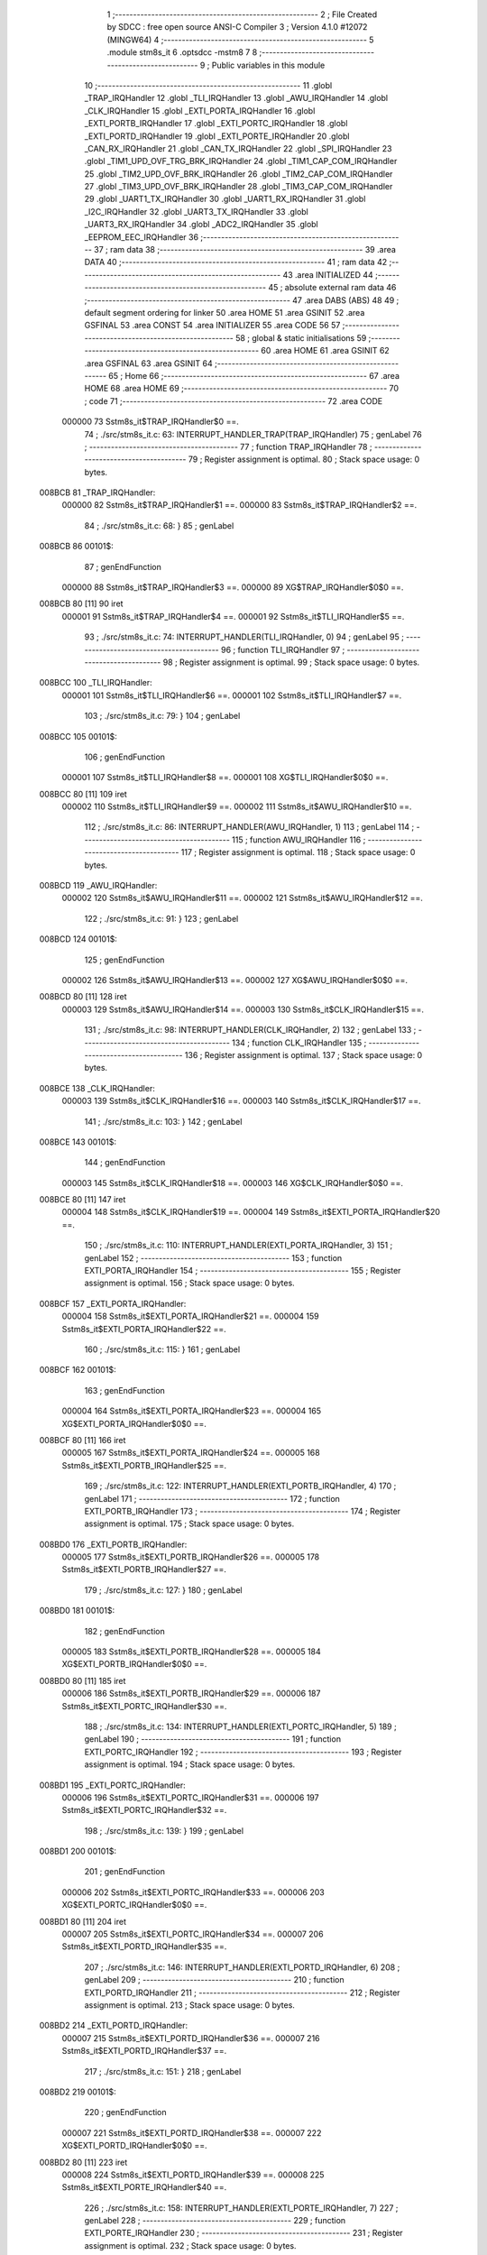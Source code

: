                                       1 ;--------------------------------------------------------
                                      2 ; File Created by SDCC : free open source ANSI-C Compiler
                                      3 ; Version 4.1.0 #12072 (MINGW64)
                                      4 ;--------------------------------------------------------
                                      5 	.module stm8s_it
                                      6 	.optsdcc -mstm8
                                      7 	
                                      8 ;--------------------------------------------------------
                                      9 ; Public variables in this module
                                     10 ;--------------------------------------------------------
                                     11 	.globl _TRAP_IRQHandler
                                     12 	.globl _TLI_IRQHandler
                                     13 	.globl _AWU_IRQHandler
                                     14 	.globl _CLK_IRQHandler
                                     15 	.globl _EXTI_PORTA_IRQHandler
                                     16 	.globl _EXTI_PORTB_IRQHandler
                                     17 	.globl _EXTI_PORTC_IRQHandler
                                     18 	.globl _EXTI_PORTD_IRQHandler
                                     19 	.globl _EXTI_PORTE_IRQHandler
                                     20 	.globl _CAN_RX_IRQHandler
                                     21 	.globl _CAN_TX_IRQHandler
                                     22 	.globl _SPI_IRQHandler
                                     23 	.globl _TIM1_UPD_OVF_TRG_BRK_IRQHandler
                                     24 	.globl _TIM1_CAP_COM_IRQHandler
                                     25 	.globl _TIM2_UPD_OVF_BRK_IRQHandler
                                     26 	.globl _TIM2_CAP_COM_IRQHandler
                                     27 	.globl _TIM3_UPD_OVF_BRK_IRQHandler
                                     28 	.globl _TIM3_CAP_COM_IRQHandler
                                     29 	.globl _UART1_TX_IRQHandler
                                     30 	.globl _UART1_RX_IRQHandler
                                     31 	.globl _I2C_IRQHandler
                                     32 	.globl _UART3_TX_IRQHandler
                                     33 	.globl _UART3_RX_IRQHandler
                                     34 	.globl _ADC2_IRQHandler
                                     35 	.globl _EEPROM_EEC_IRQHandler
                                     36 ;--------------------------------------------------------
                                     37 ; ram data
                                     38 ;--------------------------------------------------------
                                     39 	.area DATA
                                     40 ;--------------------------------------------------------
                                     41 ; ram data
                                     42 ;--------------------------------------------------------
                                     43 	.area INITIALIZED
                                     44 ;--------------------------------------------------------
                                     45 ; absolute external ram data
                                     46 ;--------------------------------------------------------
                                     47 	.area DABS (ABS)
                                     48 
                                     49 ; default segment ordering for linker
                                     50 	.area HOME
                                     51 	.area GSINIT
                                     52 	.area GSFINAL
                                     53 	.area CONST
                                     54 	.area INITIALIZER
                                     55 	.area CODE
                                     56 
                                     57 ;--------------------------------------------------------
                                     58 ; global & static initialisations
                                     59 ;--------------------------------------------------------
                                     60 	.area HOME
                                     61 	.area GSINIT
                                     62 	.area GSFINAL
                                     63 	.area GSINIT
                                     64 ;--------------------------------------------------------
                                     65 ; Home
                                     66 ;--------------------------------------------------------
                                     67 	.area HOME
                                     68 	.area HOME
                                     69 ;--------------------------------------------------------
                                     70 ; code
                                     71 ;--------------------------------------------------------
                                     72 	.area CODE
                           000000    73 	Sstm8s_it$TRAP_IRQHandler$0 ==.
                                     74 ;	./src/stm8s_it.c: 63: INTERRUPT_HANDLER_TRAP(TRAP_IRQHandler)
                                     75 ; genLabel
                                     76 ;	-----------------------------------------
                                     77 ;	 function TRAP_IRQHandler
                                     78 ;	-----------------------------------------
                                     79 ;	Register assignment is optimal.
                                     80 ;	Stack space usage: 0 bytes.
      008BCB                         81 _TRAP_IRQHandler:
                           000000    82 	Sstm8s_it$TRAP_IRQHandler$1 ==.
                           000000    83 	Sstm8s_it$TRAP_IRQHandler$2 ==.
                                     84 ;	./src/stm8s_it.c: 68: }
                                     85 ; genLabel
      008BCB                         86 00101$:
                                     87 ; genEndFunction
                           000000    88 	Sstm8s_it$TRAP_IRQHandler$3 ==.
                           000000    89 	XG$TRAP_IRQHandler$0$0 ==.
      008BCB 80               [11]   90 	iret
                           000001    91 	Sstm8s_it$TRAP_IRQHandler$4 ==.
                           000001    92 	Sstm8s_it$TLI_IRQHandler$5 ==.
                                     93 ;	./src/stm8s_it.c: 74: INTERRUPT_HANDLER(TLI_IRQHandler, 0)
                                     94 ; genLabel
                                     95 ;	-----------------------------------------
                                     96 ;	 function TLI_IRQHandler
                                     97 ;	-----------------------------------------
                                     98 ;	Register assignment is optimal.
                                     99 ;	Stack space usage: 0 bytes.
      008BCC                        100 _TLI_IRQHandler:
                           000001   101 	Sstm8s_it$TLI_IRQHandler$6 ==.
                           000001   102 	Sstm8s_it$TLI_IRQHandler$7 ==.
                                    103 ;	./src/stm8s_it.c: 79: }
                                    104 ; genLabel
      008BCC                        105 00101$:
                                    106 ; genEndFunction
                           000001   107 	Sstm8s_it$TLI_IRQHandler$8 ==.
                           000001   108 	XG$TLI_IRQHandler$0$0 ==.
      008BCC 80               [11]  109 	iret
                           000002   110 	Sstm8s_it$TLI_IRQHandler$9 ==.
                           000002   111 	Sstm8s_it$AWU_IRQHandler$10 ==.
                                    112 ;	./src/stm8s_it.c: 86: INTERRUPT_HANDLER(AWU_IRQHandler, 1)
                                    113 ; genLabel
                                    114 ;	-----------------------------------------
                                    115 ;	 function AWU_IRQHandler
                                    116 ;	-----------------------------------------
                                    117 ;	Register assignment is optimal.
                                    118 ;	Stack space usage: 0 bytes.
      008BCD                        119 _AWU_IRQHandler:
                           000002   120 	Sstm8s_it$AWU_IRQHandler$11 ==.
                           000002   121 	Sstm8s_it$AWU_IRQHandler$12 ==.
                                    122 ;	./src/stm8s_it.c: 91: }
                                    123 ; genLabel
      008BCD                        124 00101$:
                                    125 ; genEndFunction
                           000002   126 	Sstm8s_it$AWU_IRQHandler$13 ==.
                           000002   127 	XG$AWU_IRQHandler$0$0 ==.
      008BCD 80               [11]  128 	iret
                           000003   129 	Sstm8s_it$AWU_IRQHandler$14 ==.
                           000003   130 	Sstm8s_it$CLK_IRQHandler$15 ==.
                                    131 ;	./src/stm8s_it.c: 98: INTERRUPT_HANDLER(CLK_IRQHandler, 2)
                                    132 ; genLabel
                                    133 ;	-----------------------------------------
                                    134 ;	 function CLK_IRQHandler
                                    135 ;	-----------------------------------------
                                    136 ;	Register assignment is optimal.
                                    137 ;	Stack space usage: 0 bytes.
      008BCE                        138 _CLK_IRQHandler:
                           000003   139 	Sstm8s_it$CLK_IRQHandler$16 ==.
                           000003   140 	Sstm8s_it$CLK_IRQHandler$17 ==.
                                    141 ;	./src/stm8s_it.c: 103: }
                                    142 ; genLabel
      008BCE                        143 00101$:
                                    144 ; genEndFunction
                           000003   145 	Sstm8s_it$CLK_IRQHandler$18 ==.
                           000003   146 	XG$CLK_IRQHandler$0$0 ==.
      008BCE 80               [11]  147 	iret
                           000004   148 	Sstm8s_it$CLK_IRQHandler$19 ==.
                           000004   149 	Sstm8s_it$EXTI_PORTA_IRQHandler$20 ==.
                                    150 ;	./src/stm8s_it.c: 110: INTERRUPT_HANDLER(EXTI_PORTA_IRQHandler, 3)
                                    151 ; genLabel
                                    152 ;	-----------------------------------------
                                    153 ;	 function EXTI_PORTA_IRQHandler
                                    154 ;	-----------------------------------------
                                    155 ;	Register assignment is optimal.
                                    156 ;	Stack space usage: 0 bytes.
      008BCF                        157 _EXTI_PORTA_IRQHandler:
                           000004   158 	Sstm8s_it$EXTI_PORTA_IRQHandler$21 ==.
                           000004   159 	Sstm8s_it$EXTI_PORTA_IRQHandler$22 ==.
                                    160 ;	./src/stm8s_it.c: 115: }
                                    161 ; genLabel
      008BCF                        162 00101$:
                                    163 ; genEndFunction
                           000004   164 	Sstm8s_it$EXTI_PORTA_IRQHandler$23 ==.
                           000004   165 	XG$EXTI_PORTA_IRQHandler$0$0 ==.
      008BCF 80               [11]  166 	iret
                           000005   167 	Sstm8s_it$EXTI_PORTA_IRQHandler$24 ==.
                           000005   168 	Sstm8s_it$EXTI_PORTB_IRQHandler$25 ==.
                                    169 ;	./src/stm8s_it.c: 122: INTERRUPT_HANDLER(EXTI_PORTB_IRQHandler, 4)
                                    170 ; genLabel
                                    171 ;	-----------------------------------------
                                    172 ;	 function EXTI_PORTB_IRQHandler
                                    173 ;	-----------------------------------------
                                    174 ;	Register assignment is optimal.
                                    175 ;	Stack space usage: 0 bytes.
      008BD0                        176 _EXTI_PORTB_IRQHandler:
                           000005   177 	Sstm8s_it$EXTI_PORTB_IRQHandler$26 ==.
                           000005   178 	Sstm8s_it$EXTI_PORTB_IRQHandler$27 ==.
                                    179 ;	./src/stm8s_it.c: 127: }
                                    180 ; genLabel
      008BD0                        181 00101$:
                                    182 ; genEndFunction
                           000005   183 	Sstm8s_it$EXTI_PORTB_IRQHandler$28 ==.
                           000005   184 	XG$EXTI_PORTB_IRQHandler$0$0 ==.
      008BD0 80               [11]  185 	iret
                           000006   186 	Sstm8s_it$EXTI_PORTB_IRQHandler$29 ==.
                           000006   187 	Sstm8s_it$EXTI_PORTC_IRQHandler$30 ==.
                                    188 ;	./src/stm8s_it.c: 134: INTERRUPT_HANDLER(EXTI_PORTC_IRQHandler, 5)
                                    189 ; genLabel
                                    190 ;	-----------------------------------------
                                    191 ;	 function EXTI_PORTC_IRQHandler
                                    192 ;	-----------------------------------------
                                    193 ;	Register assignment is optimal.
                                    194 ;	Stack space usage: 0 bytes.
      008BD1                        195 _EXTI_PORTC_IRQHandler:
                           000006   196 	Sstm8s_it$EXTI_PORTC_IRQHandler$31 ==.
                           000006   197 	Sstm8s_it$EXTI_PORTC_IRQHandler$32 ==.
                                    198 ;	./src/stm8s_it.c: 139: }
                                    199 ; genLabel
      008BD1                        200 00101$:
                                    201 ; genEndFunction
                           000006   202 	Sstm8s_it$EXTI_PORTC_IRQHandler$33 ==.
                           000006   203 	XG$EXTI_PORTC_IRQHandler$0$0 ==.
      008BD1 80               [11]  204 	iret
                           000007   205 	Sstm8s_it$EXTI_PORTC_IRQHandler$34 ==.
                           000007   206 	Sstm8s_it$EXTI_PORTD_IRQHandler$35 ==.
                                    207 ;	./src/stm8s_it.c: 146: INTERRUPT_HANDLER(EXTI_PORTD_IRQHandler, 6)
                                    208 ; genLabel
                                    209 ;	-----------------------------------------
                                    210 ;	 function EXTI_PORTD_IRQHandler
                                    211 ;	-----------------------------------------
                                    212 ;	Register assignment is optimal.
                                    213 ;	Stack space usage: 0 bytes.
      008BD2                        214 _EXTI_PORTD_IRQHandler:
                           000007   215 	Sstm8s_it$EXTI_PORTD_IRQHandler$36 ==.
                           000007   216 	Sstm8s_it$EXTI_PORTD_IRQHandler$37 ==.
                                    217 ;	./src/stm8s_it.c: 151: }
                                    218 ; genLabel
      008BD2                        219 00101$:
                                    220 ; genEndFunction
                           000007   221 	Sstm8s_it$EXTI_PORTD_IRQHandler$38 ==.
                           000007   222 	XG$EXTI_PORTD_IRQHandler$0$0 ==.
      008BD2 80               [11]  223 	iret
                           000008   224 	Sstm8s_it$EXTI_PORTD_IRQHandler$39 ==.
                           000008   225 	Sstm8s_it$EXTI_PORTE_IRQHandler$40 ==.
                                    226 ;	./src/stm8s_it.c: 158: INTERRUPT_HANDLER(EXTI_PORTE_IRQHandler, 7)
                                    227 ; genLabel
                                    228 ;	-----------------------------------------
                                    229 ;	 function EXTI_PORTE_IRQHandler
                                    230 ;	-----------------------------------------
                                    231 ;	Register assignment is optimal.
                                    232 ;	Stack space usage: 0 bytes.
      008BD3                        233 _EXTI_PORTE_IRQHandler:
                           000008   234 	Sstm8s_it$EXTI_PORTE_IRQHandler$41 ==.
                           000008   235 	Sstm8s_it$EXTI_PORTE_IRQHandler$42 ==.
                                    236 ;	./src/stm8s_it.c: 163: }
                                    237 ; genLabel
      008BD3                        238 00101$:
                                    239 ; genEndFunction
                           000008   240 	Sstm8s_it$EXTI_PORTE_IRQHandler$43 ==.
                           000008   241 	XG$EXTI_PORTE_IRQHandler$0$0 ==.
      008BD3 80               [11]  242 	iret
                           000009   243 	Sstm8s_it$EXTI_PORTE_IRQHandler$44 ==.
                           000009   244 	Sstm8s_it$CAN_RX_IRQHandler$45 ==.
                                    245 ;	./src/stm8s_it.c: 184: INTERRUPT_HANDLER(CAN_RX_IRQHandler, 8)
                                    246 ; genLabel
                                    247 ;	-----------------------------------------
                                    248 ;	 function CAN_RX_IRQHandler
                                    249 ;	-----------------------------------------
                                    250 ;	Register assignment is optimal.
                                    251 ;	Stack space usage: 0 bytes.
      008BD4                        252 _CAN_RX_IRQHandler:
                           000009   253 	Sstm8s_it$CAN_RX_IRQHandler$46 ==.
                           000009   254 	Sstm8s_it$CAN_RX_IRQHandler$47 ==.
                                    255 ;	./src/stm8s_it.c: 189: }
                                    256 ; genLabel
      008BD4                        257 00101$:
                                    258 ; genEndFunction
                           000009   259 	Sstm8s_it$CAN_RX_IRQHandler$48 ==.
                           000009   260 	XG$CAN_RX_IRQHandler$0$0 ==.
      008BD4 80               [11]  261 	iret
                           00000A   262 	Sstm8s_it$CAN_RX_IRQHandler$49 ==.
                           00000A   263 	Sstm8s_it$CAN_TX_IRQHandler$50 ==.
                                    264 ;	./src/stm8s_it.c: 196: INTERRUPT_HANDLER(CAN_TX_IRQHandler, 9)
                                    265 ; genLabel
                                    266 ;	-----------------------------------------
                                    267 ;	 function CAN_TX_IRQHandler
                                    268 ;	-----------------------------------------
                                    269 ;	Register assignment is optimal.
                                    270 ;	Stack space usage: 0 bytes.
      008BD5                        271 _CAN_TX_IRQHandler:
                           00000A   272 	Sstm8s_it$CAN_TX_IRQHandler$51 ==.
                           00000A   273 	Sstm8s_it$CAN_TX_IRQHandler$52 ==.
                                    274 ;	./src/stm8s_it.c: 201: }
                                    275 ; genLabel
      008BD5                        276 00101$:
                                    277 ; genEndFunction
                           00000A   278 	Sstm8s_it$CAN_TX_IRQHandler$53 ==.
                           00000A   279 	XG$CAN_TX_IRQHandler$0$0 ==.
      008BD5 80               [11]  280 	iret
                           00000B   281 	Sstm8s_it$CAN_TX_IRQHandler$54 ==.
                           00000B   282 	Sstm8s_it$SPI_IRQHandler$55 ==.
                                    283 ;	./src/stm8s_it.c: 209: INTERRUPT_HANDLER(SPI_IRQHandler, 10)
                                    284 ; genLabel
                                    285 ;	-----------------------------------------
                                    286 ;	 function SPI_IRQHandler
                                    287 ;	-----------------------------------------
                                    288 ;	Register assignment is optimal.
                                    289 ;	Stack space usage: 0 bytes.
      008BD6                        290 _SPI_IRQHandler:
                           00000B   291 	Sstm8s_it$SPI_IRQHandler$56 ==.
                           00000B   292 	Sstm8s_it$SPI_IRQHandler$57 ==.
                                    293 ;	./src/stm8s_it.c: 214: }
                                    294 ; genLabel
      008BD6                        295 00101$:
                                    296 ; genEndFunction
                           00000B   297 	Sstm8s_it$SPI_IRQHandler$58 ==.
                           00000B   298 	XG$SPI_IRQHandler$0$0 ==.
      008BD6 80               [11]  299 	iret
                           00000C   300 	Sstm8s_it$SPI_IRQHandler$59 ==.
                           00000C   301 	Sstm8s_it$TIM1_UPD_OVF_TRG_BRK_IRQHandler$60 ==.
                                    302 ;	./src/stm8s_it.c: 221: INTERRUPT_HANDLER(TIM1_UPD_OVF_TRG_BRK_IRQHandler, 11)
                                    303 ; genLabel
                                    304 ;	-----------------------------------------
                                    305 ;	 function TIM1_UPD_OVF_TRG_BRK_IRQHandler
                                    306 ;	-----------------------------------------
                                    307 ;	Register assignment is optimal.
                                    308 ;	Stack space usage: 0 bytes.
      008BD7                        309 _TIM1_UPD_OVF_TRG_BRK_IRQHandler:
                           00000C   310 	Sstm8s_it$TIM1_UPD_OVF_TRG_BRK_IRQHandler$61 ==.
                           00000C   311 	Sstm8s_it$TIM1_UPD_OVF_TRG_BRK_IRQHandler$62 ==.
                                    312 ;	./src/stm8s_it.c: 226: }
                                    313 ; genLabel
      008BD7                        314 00101$:
                                    315 ; genEndFunction
                           00000C   316 	Sstm8s_it$TIM1_UPD_OVF_TRG_BRK_IRQHandler$63 ==.
                           00000C   317 	XG$TIM1_UPD_OVF_TRG_BRK_IRQHandler$0$0 ==.
      008BD7 80               [11]  318 	iret
                           00000D   319 	Sstm8s_it$TIM1_UPD_OVF_TRG_BRK_IRQHandler$64 ==.
                           00000D   320 	Sstm8s_it$TIM1_CAP_COM_IRQHandler$65 ==.
                                    321 ;	./src/stm8s_it.c: 233: INTERRUPT_HANDLER(TIM1_CAP_COM_IRQHandler, 12)
                                    322 ; genLabel
                                    323 ;	-----------------------------------------
                                    324 ;	 function TIM1_CAP_COM_IRQHandler
                                    325 ;	-----------------------------------------
                                    326 ;	Register assignment is optimal.
                                    327 ;	Stack space usage: 0 bytes.
      008BD8                        328 _TIM1_CAP_COM_IRQHandler:
                           00000D   329 	Sstm8s_it$TIM1_CAP_COM_IRQHandler$66 ==.
                           00000D   330 	Sstm8s_it$TIM1_CAP_COM_IRQHandler$67 ==.
                                    331 ;	./src/stm8s_it.c: 238: }
                                    332 ; genLabel
      008BD8                        333 00101$:
                                    334 ; genEndFunction
                           00000D   335 	Sstm8s_it$TIM1_CAP_COM_IRQHandler$68 ==.
                           00000D   336 	XG$TIM1_CAP_COM_IRQHandler$0$0 ==.
      008BD8 80               [11]  337 	iret
                           00000E   338 	Sstm8s_it$TIM1_CAP_COM_IRQHandler$69 ==.
                           00000E   339 	Sstm8s_it$TIM2_UPD_OVF_BRK_IRQHandler$70 ==.
                                    340 ;	./src/stm8s_it.c: 270: INTERRUPT_HANDLER(TIM2_UPD_OVF_BRK_IRQHandler, 13)
                                    341 ; genLabel
                                    342 ;	-----------------------------------------
                                    343 ;	 function TIM2_UPD_OVF_BRK_IRQHandler
                                    344 ;	-----------------------------------------
                                    345 ;	Register assignment is optimal.
                                    346 ;	Stack space usage: 0 bytes.
      008BD9                        347 _TIM2_UPD_OVF_BRK_IRQHandler:
                           00000E   348 	Sstm8s_it$TIM2_UPD_OVF_BRK_IRQHandler$71 ==.
                           00000E   349 	Sstm8s_it$TIM2_UPD_OVF_BRK_IRQHandler$72 ==.
                                    350 ;	./src/stm8s_it.c: 275: }
                                    351 ; genLabel
      008BD9                        352 00101$:
                                    353 ; genEndFunction
                           00000E   354 	Sstm8s_it$TIM2_UPD_OVF_BRK_IRQHandler$73 ==.
                           00000E   355 	XG$TIM2_UPD_OVF_BRK_IRQHandler$0$0 ==.
      008BD9 80               [11]  356 	iret
                           00000F   357 	Sstm8s_it$TIM2_UPD_OVF_BRK_IRQHandler$74 ==.
                           00000F   358 	Sstm8s_it$TIM2_CAP_COM_IRQHandler$75 ==.
                                    359 ;	./src/stm8s_it.c: 282: INTERRUPT_HANDLER(TIM2_CAP_COM_IRQHandler, 14)
                                    360 ; genLabel
                                    361 ;	-----------------------------------------
                                    362 ;	 function TIM2_CAP_COM_IRQHandler
                                    363 ;	-----------------------------------------
                                    364 ;	Register assignment is optimal.
                                    365 ;	Stack space usage: 0 bytes.
      008BDA                        366 _TIM2_CAP_COM_IRQHandler:
                           00000F   367 	Sstm8s_it$TIM2_CAP_COM_IRQHandler$76 ==.
                           00000F   368 	Sstm8s_it$TIM2_CAP_COM_IRQHandler$77 ==.
                                    369 ;	./src/stm8s_it.c: 287: }
                                    370 ; genLabel
      008BDA                        371 00101$:
                                    372 ; genEndFunction
                           00000F   373 	Sstm8s_it$TIM2_CAP_COM_IRQHandler$78 ==.
                           00000F   374 	XG$TIM2_CAP_COM_IRQHandler$0$0 ==.
      008BDA 80               [11]  375 	iret
                           000010   376 	Sstm8s_it$TIM2_CAP_COM_IRQHandler$79 ==.
                           000010   377 	Sstm8s_it$TIM3_UPD_OVF_BRK_IRQHandler$80 ==.
                                    378 ;	./src/stm8s_it.c: 297: INTERRUPT_HANDLER(TIM3_UPD_OVF_BRK_IRQHandler, 15)
                                    379 ; genLabel
                                    380 ;	-----------------------------------------
                                    381 ;	 function TIM3_UPD_OVF_BRK_IRQHandler
                                    382 ;	-----------------------------------------
                                    383 ;	Register assignment is optimal.
                                    384 ;	Stack space usage: 0 bytes.
      008BDB                        385 _TIM3_UPD_OVF_BRK_IRQHandler:
                           000010   386 	Sstm8s_it$TIM3_UPD_OVF_BRK_IRQHandler$81 ==.
                           000010   387 	Sstm8s_it$TIM3_UPD_OVF_BRK_IRQHandler$82 ==.
                                    388 ;	./src/stm8s_it.c: 302: }
                                    389 ; genLabel
      008BDB                        390 00101$:
                                    391 ; genEndFunction
                           000010   392 	Sstm8s_it$TIM3_UPD_OVF_BRK_IRQHandler$83 ==.
                           000010   393 	XG$TIM3_UPD_OVF_BRK_IRQHandler$0$0 ==.
      008BDB 80               [11]  394 	iret
                           000011   395 	Sstm8s_it$TIM3_UPD_OVF_BRK_IRQHandler$84 ==.
                           000011   396 	Sstm8s_it$TIM3_CAP_COM_IRQHandler$85 ==.
                                    397 ;	./src/stm8s_it.c: 309: INTERRUPT_HANDLER(TIM3_CAP_COM_IRQHandler, 16)
                                    398 ; genLabel
                                    399 ;	-----------------------------------------
                                    400 ;	 function TIM3_CAP_COM_IRQHandler
                                    401 ;	-----------------------------------------
                                    402 ;	Register assignment is optimal.
                                    403 ;	Stack space usage: 0 bytes.
      008BDC                        404 _TIM3_CAP_COM_IRQHandler:
                           000011   405 	Sstm8s_it$TIM3_CAP_COM_IRQHandler$86 ==.
                           000011   406 	Sstm8s_it$TIM3_CAP_COM_IRQHandler$87 ==.
                                    407 ;	./src/stm8s_it.c: 314: }
                                    408 ; genLabel
      008BDC                        409 00101$:
                                    410 ; genEndFunction
                           000011   411 	Sstm8s_it$TIM3_CAP_COM_IRQHandler$88 ==.
                           000011   412 	XG$TIM3_CAP_COM_IRQHandler$0$0 ==.
      008BDC 80               [11]  413 	iret
                           000012   414 	Sstm8s_it$TIM3_CAP_COM_IRQHandler$89 ==.
                           000012   415 	Sstm8s_it$UART1_TX_IRQHandler$90 ==.
                                    416 ;	./src/stm8s_it.c: 324: INTERRUPT_HANDLER(UART1_TX_IRQHandler, 17)
                                    417 ; genLabel
                                    418 ;	-----------------------------------------
                                    419 ;	 function UART1_TX_IRQHandler
                                    420 ;	-----------------------------------------
                                    421 ;	Register assignment is optimal.
                                    422 ;	Stack space usage: 0 bytes.
      008BDD                        423 _UART1_TX_IRQHandler:
                           000012   424 	Sstm8s_it$UART1_TX_IRQHandler$91 ==.
                           000012   425 	Sstm8s_it$UART1_TX_IRQHandler$92 ==.
                                    426 ;	./src/stm8s_it.c: 329: }
                                    427 ; genLabel
      008BDD                        428 00101$:
                                    429 ; genEndFunction
                           000012   430 	Sstm8s_it$UART1_TX_IRQHandler$93 ==.
                           000012   431 	XG$UART1_TX_IRQHandler$0$0 ==.
      008BDD 80               [11]  432 	iret
                           000013   433 	Sstm8s_it$UART1_TX_IRQHandler$94 ==.
                           000013   434 	Sstm8s_it$UART1_RX_IRQHandler$95 ==.
                                    435 ;	./src/stm8s_it.c: 336: INTERRUPT_HANDLER(UART1_RX_IRQHandler, 18)
                                    436 ; genLabel
                                    437 ;	-----------------------------------------
                                    438 ;	 function UART1_RX_IRQHandler
                                    439 ;	-----------------------------------------
                                    440 ;	Register assignment is optimal.
                                    441 ;	Stack space usage: 0 bytes.
      008BDE                        442 _UART1_RX_IRQHandler:
                           000013   443 	Sstm8s_it$UART1_RX_IRQHandler$96 ==.
                           000013   444 	Sstm8s_it$UART1_RX_IRQHandler$97 ==.
                                    445 ;	./src/stm8s_it.c: 341: }
                                    446 ; genLabel
      008BDE                        447 00101$:
                                    448 ; genEndFunction
                           000013   449 	Sstm8s_it$UART1_RX_IRQHandler$98 ==.
                           000013   450 	XG$UART1_RX_IRQHandler$0$0 ==.
      008BDE 80               [11]  451 	iret
                           000014   452 	Sstm8s_it$UART1_RX_IRQHandler$99 ==.
                           000014   453 	Sstm8s_it$I2C_IRQHandler$100 ==.
                                    454 ;	./src/stm8s_it.c: 349: INTERRUPT_HANDLER(I2C_IRQHandler, 19)
                                    455 ; genLabel
                                    456 ;	-----------------------------------------
                                    457 ;	 function I2C_IRQHandler
                                    458 ;	-----------------------------------------
                                    459 ;	Register assignment is optimal.
                                    460 ;	Stack space usage: 0 bytes.
      008BDF                        461 _I2C_IRQHandler:
                           000014   462 	Sstm8s_it$I2C_IRQHandler$101 ==.
                           000014   463 	Sstm8s_it$I2C_IRQHandler$102 ==.
                                    464 ;	./src/stm8s_it.c: 354: }
                                    465 ; genLabel
      008BDF                        466 00101$:
                                    467 ; genEndFunction
                           000014   468 	Sstm8s_it$I2C_IRQHandler$103 ==.
                           000014   469 	XG$I2C_IRQHandler$0$0 ==.
      008BDF 80               [11]  470 	iret
                           000015   471 	Sstm8s_it$I2C_IRQHandler$104 ==.
                           000015   472 	Sstm8s_it$UART3_TX_IRQHandler$105 ==.
                                    473 ;	./src/stm8s_it.c: 388: INTERRUPT_HANDLER(UART3_TX_IRQHandler, 20)
                                    474 ; genLabel
                                    475 ;	-----------------------------------------
                                    476 ;	 function UART3_TX_IRQHandler
                                    477 ;	-----------------------------------------
                                    478 ;	Register assignment is optimal.
                                    479 ;	Stack space usage: 0 bytes.
      008BE0                        480 _UART3_TX_IRQHandler:
                           000015   481 	Sstm8s_it$UART3_TX_IRQHandler$106 ==.
                           000015   482 	Sstm8s_it$UART3_TX_IRQHandler$107 ==.
                                    483 ;	./src/stm8s_it.c: 393: }
                                    484 ; genLabel
      008BE0                        485 00101$:
                                    486 ; genEndFunction
                           000015   487 	Sstm8s_it$UART3_TX_IRQHandler$108 ==.
                           000015   488 	XG$UART3_TX_IRQHandler$0$0 ==.
      008BE0 80               [11]  489 	iret
                           000016   490 	Sstm8s_it$UART3_TX_IRQHandler$109 ==.
                           000016   491 	Sstm8s_it$UART3_RX_IRQHandler$110 ==.
                                    492 ;	./src/stm8s_it.c: 400: INTERRUPT_HANDLER(UART3_RX_IRQHandler, 21)
                                    493 ; genLabel
                                    494 ;	-----------------------------------------
                                    495 ;	 function UART3_RX_IRQHandler
                                    496 ;	-----------------------------------------
                                    497 ;	Register assignment is optimal.
                                    498 ;	Stack space usage: 0 bytes.
      008BE1                        499 _UART3_RX_IRQHandler:
                           000016   500 	Sstm8s_it$UART3_RX_IRQHandler$111 ==.
                           000016   501 	Sstm8s_it$UART3_RX_IRQHandler$112 ==.
                                    502 ;	./src/stm8s_it.c: 405: }
                                    503 ; genLabel
      008BE1                        504 00101$:
                                    505 ; genEndFunction
                           000016   506 	Sstm8s_it$UART3_RX_IRQHandler$113 ==.
                           000016   507 	XG$UART3_RX_IRQHandler$0$0 ==.
      008BE1 80               [11]  508 	iret
                           000017   509 	Sstm8s_it$UART3_RX_IRQHandler$114 ==.
                           000017   510 	Sstm8s_it$ADC2_IRQHandler$115 ==.
                                    511 ;	./src/stm8s_it.c: 414: INTERRUPT_HANDLER(ADC2_IRQHandler, 22)
                                    512 ; genLabel
                                    513 ;	-----------------------------------------
                                    514 ;	 function ADC2_IRQHandler
                                    515 ;	-----------------------------------------
                                    516 ;	Register assignment is optimal.
                                    517 ;	Stack space usage: 0 bytes.
      008BE2                        518 _ADC2_IRQHandler:
                           000017   519 	Sstm8s_it$ADC2_IRQHandler$116 ==.
                           000017   520 	Sstm8s_it$ADC2_IRQHandler$117 ==.
                                    521 ;	./src/stm8s_it.c: 420: return;
                                    522 ; genReturn
                                    523 ; genLabel
      008BE2                        524 00101$:
                           000017   525 	Sstm8s_it$ADC2_IRQHandler$118 ==.
                                    526 ;	./src/stm8s_it.c: 422: }
                                    527 ; genEndFunction
                           000017   528 	Sstm8s_it$ADC2_IRQHandler$119 ==.
                           000017   529 	XG$ADC2_IRQHandler$0$0 ==.
      008BE2 80               [11]  530 	iret
                           000018   531 	Sstm8s_it$ADC2_IRQHandler$120 ==.
                           000018   532 	Sstm8s_it$EEPROM_EEC_IRQHandler$121 ==.
                                    533 ;	./src/stm8s_it.c: 471: INTERRUPT_HANDLER(EEPROM_EEC_IRQHandler, 24)
                                    534 ; genLabel
                                    535 ;	-----------------------------------------
                                    536 ;	 function EEPROM_EEC_IRQHandler
                                    537 ;	-----------------------------------------
                                    538 ;	Register assignment is optimal.
                                    539 ;	Stack space usage: 0 bytes.
      008BE3                        540 _EEPROM_EEC_IRQHandler:
                           000018   541 	Sstm8s_it$EEPROM_EEC_IRQHandler$122 ==.
                           000018   542 	Sstm8s_it$EEPROM_EEC_IRQHandler$123 ==.
                                    543 ;	./src/stm8s_it.c: 476: }
                                    544 ; genLabel
      008BE3                        545 00101$:
                                    546 ; genEndFunction
                           000018   547 	Sstm8s_it$EEPROM_EEC_IRQHandler$124 ==.
                           000018   548 	XG$EEPROM_EEC_IRQHandler$0$0 ==.
      008BE3 80               [11]  549 	iret
                           000019   550 	Sstm8s_it$EEPROM_EEC_IRQHandler$125 ==.
                                    551 	.area CODE
                                    552 	.area CONST
                                    553 	.area INITIALIZER
                                    554 	.area CABS (ABS)
                                    555 
                                    556 	.area .debug_line (NOLOAD)
      000DA5 00 00 02 BB            557 	.dw	0,Ldebug_line_end-Ldebug_line_start
      000DA9                        558 Ldebug_line_start:
      000DA9 00 02                  559 	.dw	2
      000DAB 00 00 00 71            560 	.dw	0,Ldebug_line_stmt-6-Ldebug_line_start
      000DAF 01                     561 	.db	1
      000DB0 01                     562 	.db	1
      000DB1 FB                     563 	.db	-5
      000DB2 0F                     564 	.db	15
      000DB3 0A                     565 	.db	10
      000DB4 00                     566 	.db	0
      000DB5 01                     567 	.db	1
      000DB6 01                     568 	.db	1
      000DB7 01                     569 	.db	1
      000DB8 01                     570 	.db	1
      000DB9 00                     571 	.db	0
      000DBA 00                     572 	.db	0
      000DBB 00                     573 	.db	0
      000DBC 01                     574 	.db	1
      000DBD 43 3A 5C 50 72 6F 67   575 	.ascii "C:\Program Files\SDCC\bin\..\include\stm8"
             72 61 6D 20 46 69 6C
             65 73 5C 53 44 43 43
             08 69 6E 5C 2E 2E 5C
             69 6E 63 6C 75 64 65
             5C 73 74 6D 38
      000DE5 00                     576 	.db	0
      000DE6 43 3A 5C 50 72 6F 67   577 	.ascii "C:\Program Files\SDCC\bin\..\include"
             72 61 6D 20 46 69 6C
             65 73 5C 53 44 43 43
             08 69 6E 5C 2E 2E 5C
             69 6E 63 6C 75 64 65
      000E09 00                     578 	.db	0
      000E0A 00                     579 	.db	0
      000E0B 2E 2F 73 72 63 2F 73   580 	.ascii "./src/stm8s_it.c"
             74 6D 38 73 5F 69 74
             2E 63
      000E1B 00                     581 	.db	0
      000E1C 00                     582 	.uleb128	0
      000E1D 00                     583 	.uleb128	0
      000E1E 00                     584 	.uleb128	0
      000E1F 00                     585 	.db	0
      000E20                        586 Ldebug_line_stmt:
      000E20 00                     587 	.db	0
      000E21 05                     588 	.uleb128	5
      000E22 02                     589 	.db	2
      000E23 00 00 8B CB            590 	.dw	0,(Sstm8s_it$TRAP_IRQHandler$0)
      000E27 03                     591 	.db	3
      000E28 3E                     592 	.sleb128	62
      000E29 01                     593 	.db	1
      000E2A 09                     594 	.db	9
      000E2B 00 00                  595 	.dw	Sstm8s_it$TRAP_IRQHandler$2-Sstm8s_it$TRAP_IRQHandler$0
      000E2D 03                     596 	.db	3
      000E2E 05                     597 	.sleb128	5
      000E2F 01                     598 	.db	1
      000E30 09                     599 	.db	9
      000E31 00 01                  600 	.dw	1+Sstm8s_it$TRAP_IRQHandler$3-Sstm8s_it$TRAP_IRQHandler$2
      000E33 00                     601 	.db	0
      000E34 01                     602 	.uleb128	1
      000E35 01                     603 	.db	1
      000E36 00                     604 	.db	0
      000E37 05                     605 	.uleb128	5
      000E38 02                     606 	.db	2
      000E39 00 00 8B CC            607 	.dw	0,(Sstm8s_it$TLI_IRQHandler$5)
      000E3D 03                     608 	.db	3
      000E3E C9 00                  609 	.sleb128	73
      000E40 01                     610 	.db	1
      000E41 09                     611 	.db	9
      000E42 00 00                  612 	.dw	Sstm8s_it$TLI_IRQHandler$7-Sstm8s_it$TLI_IRQHandler$5
      000E44 03                     613 	.db	3
      000E45 05                     614 	.sleb128	5
      000E46 01                     615 	.db	1
      000E47 09                     616 	.db	9
      000E48 00 01                  617 	.dw	1+Sstm8s_it$TLI_IRQHandler$8-Sstm8s_it$TLI_IRQHandler$7
      000E4A 00                     618 	.db	0
      000E4B 01                     619 	.uleb128	1
      000E4C 01                     620 	.db	1
      000E4D 00                     621 	.db	0
      000E4E 05                     622 	.uleb128	5
      000E4F 02                     623 	.db	2
      000E50 00 00 8B CD            624 	.dw	0,(Sstm8s_it$AWU_IRQHandler$10)
      000E54 03                     625 	.db	3
      000E55 D5 00                  626 	.sleb128	85
      000E57 01                     627 	.db	1
      000E58 09                     628 	.db	9
      000E59 00 00                  629 	.dw	Sstm8s_it$AWU_IRQHandler$12-Sstm8s_it$AWU_IRQHandler$10
      000E5B 03                     630 	.db	3
      000E5C 05                     631 	.sleb128	5
      000E5D 01                     632 	.db	1
      000E5E 09                     633 	.db	9
      000E5F 00 01                  634 	.dw	1+Sstm8s_it$AWU_IRQHandler$13-Sstm8s_it$AWU_IRQHandler$12
      000E61 00                     635 	.db	0
      000E62 01                     636 	.uleb128	1
      000E63 01                     637 	.db	1
      000E64 00                     638 	.db	0
      000E65 05                     639 	.uleb128	5
      000E66 02                     640 	.db	2
      000E67 00 00 8B CE            641 	.dw	0,(Sstm8s_it$CLK_IRQHandler$15)
      000E6B 03                     642 	.db	3
      000E6C E1 00                  643 	.sleb128	97
      000E6E 01                     644 	.db	1
      000E6F 09                     645 	.db	9
      000E70 00 00                  646 	.dw	Sstm8s_it$CLK_IRQHandler$17-Sstm8s_it$CLK_IRQHandler$15
      000E72 03                     647 	.db	3
      000E73 05                     648 	.sleb128	5
      000E74 01                     649 	.db	1
      000E75 09                     650 	.db	9
      000E76 00 01                  651 	.dw	1+Sstm8s_it$CLK_IRQHandler$18-Sstm8s_it$CLK_IRQHandler$17
      000E78 00                     652 	.db	0
      000E79 01                     653 	.uleb128	1
      000E7A 01                     654 	.db	1
      000E7B 00                     655 	.db	0
      000E7C 05                     656 	.uleb128	5
      000E7D 02                     657 	.db	2
      000E7E 00 00 8B CF            658 	.dw	0,(Sstm8s_it$EXTI_PORTA_IRQHandler$20)
      000E82 03                     659 	.db	3
      000E83 ED 00                  660 	.sleb128	109
      000E85 01                     661 	.db	1
      000E86 09                     662 	.db	9
      000E87 00 00                  663 	.dw	Sstm8s_it$EXTI_PORTA_IRQHandler$22-Sstm8s_it$EXTI_PORTA_IRQHandler$20
      000E89 03                     664 	.db	3
      000E8A 05                     665 	.sleb128	5
      000E8B 01                     666 	.db	1
      000E8C 09                     667 	.db	9
      000E8D 00 01                  668 	.dw	1+Sstm8s_it$EXTI_PORTA_IRQHandler$23-Sstm8s_it$EXTI_PORTA_IRQHandler$22
      000E8F 00                     669 	.db	0
      000E90 01                     670 	.uleb128	1
      000E91 01                     671 	.db	1
      000E92 00                     672 	.db	0
      000E93 05                     673 	.uleb128	5
      000E94 02                     674 	.db	2
      000E95 00 00 8B D0            675 	.dw	0,(Sstm8s_it$EXTI_PORTB_IRQHandler$25)
      000E99 03                     676 	.db	3
      000E9A F9 00                  677 	.sleb128	121
      000E9C 01                     678 	.db	1
      000E9D 09                     679 	.db	9
      000E9E 00 00                  680 	.dw	Sstm8s_it$EXTI_PORTB_IRQHandler$27-Sstm8s_it$EXTI_PORTB_IRQHandler$25
      000EA0 03                     681 	.db	3
      000EA1 05                     682 	.sleb128	5
      000EA2 01                     683 	.db	1
      000EA3 09                     684 	.db	9
      000EA4 00 01                  685 	.dw	1+Sstm8s_it$EXTI_PORTB_IRQHandler$28-Sstm8s_it$EXTI_PORTB_IRQHandler$27
      000EA6 00                     686 	.db	0
      000EA7 01                     687 	.uleb128	1
      000EA8 01                     688 	.db	1
      000EA9 00                     689 	.db	0
      000EAA 05                     690 	.uleb128	5
      000EAB 02                     691 	.db	2
      000EAC 00 00 8B D1            692 	.dw	0,(Sstm8s_it$EXTI_PORTC_IRQHandler$30)
      000EB0 03                     693 	.db	3
      000EB1 85 01                  694 	.sleb128	133
      000EB3 01                     695 	.db	1
      000EB4 09                     696 	.db	9
      000EB5 00 00                  697 	.dw	Sstm8s_it$EXTI_PORTC_IRQHandler$32-Sstm8s_it$EXTI_PORTC_IRQHandler$30
      000EB7 03                     698 	.db	3
      000EB8 05                     699 	.sleb128	5
      000EB9 01                     700 	.db	1
      000EBA 09                     701 	.db	9
      000EBB 00 01                  702 	.dw	1+Sstm8s_it$EXTI_PORTC_IRQHandler$33-Sstm8s_it$EXTI_PORTC_IRQHandler$32
      000EBD 00                     703 	.db	0
      000EBE 01                     704 	.uleb128	1
      000EBF 01                     705 	.db	1
      000EC0 00                     706 	.db	0
      000EC1 05                     707 	.uleb128	5
      000EC2 02                     708 	.db	2
      000EC3 00 00 8B D2            709 	.dw	0,(Sstm8s_it$EXTI_PORTD_IRQHandler$35)
      000EC7 03                     710 	.db	3
      000EC8 91 01                  711 	.sleb128	145
      000ECA 01                     712 	.db	1
      000ECB 09                     713 	.db	9
      000ECC 00 00                  714 	.dw	Sstm8s_it$EXTI_PORTD_IRQHandler$37-Sstm8s_it$EXTI_PORTD_IRQHandler$35
      000ECE 03                     715 	.db	3
      000ECF 05                     716 	.sleb128	5
      000ED0 01                     717 	.db	1
      000ED1 09                     718 	.db	9
      000ED2 00 01                  719 	.dw	1+Sstm8s_it$EXTI_PORTD_IRQHandler$38-Sstm8s_it$EXTI_PORTD_IRQHandler$37
      000ED4 00                     720 	.db	0
      000ED5 01                     721 	.uleb128	1
      000ED6 01                     722 	.db	1
      000ED7 00                     723 	.db	0
      000ED8 05                     724 	.uleb128	5
      000ED9 02                     725 	.db	2
      000EDA 00 00 8B D3            726 	.dw	0,(Sstm8s_it$EXTI_PORTE_IRQHandler$40)
      000EDE 03                     727 	.db	3
      000EDF 9D 01                  728 	.sleb128	157
      000EE1 01                     729 	.db	1
      000EE2 09                     730 	.db	9
      000EE3 00 00                  731 	.dw	Sstm8s_it$EXTI_PORTE_IRQHandler$42-Sstm8s_it$EXTI_PORTE_IRQHandler$40
      000EE5 03                     732 	.db	3
      000EE6 05                     733 	.sleb128	5
      000EE7 01                     734 	.db	1
      000EE8 09                     735 	.db	9
      000EE9 00 01                  736 	.dw	1+Sstm8s_it$EXTI_PORTE_IRQHandler$43-Sstm8s_it$EXTI_PORTE_IRQHandler$42
      000EEB 00                     737 	.db	0
      000EEC 01                     738 	.uleb128	1
      000EED 01                     739 	.db	1
      000EEE 00                     740 	.db	0
      000EEF 05                     741 	.uleb128	5
      000EF0 02                     742 	.db	2
      000EF1 00 00 8B D4            743 	.dw	0,(Sstm8s_it$CAN_RX_IRQHandler$45)
      000EF5 03                     744 	.db	3
      000EF6 B7 01                  745 	.sleb128	183
      000EF8 01                     746 	.db	1
      000EF9 09                     747 	.db	9
      000EFA 00 00                  748 	.dw	Sstm8s_it$CAN_RX_IRQHandler$47-Sstm8s_it$CAN_RX_IRQHandler$45
      000EFC 03                     749 	.db	3
      000EFD 05                     750 	.sleb128	5
      000EFE 01                     751 	.db	1
      000EFF 09                     752 	.db	9
      000F00 00 01                  753 	.dw	1+Sstm8s_it$CAN_RX_IRQHandler$48-Sstm8s_it$CAN_RX_IRQHandler$47
      000F02 00                     754 	.db	0
      000F03 01                     755 	.uleb128	1
      000F04 01                     756 	.db	1
      000F05 00                     757 	.db	0
      000F06 05                     758 	.uleb128	5
      000F07 02                     759 	.db	2
      000F08 00 00 8B D5            760 	.dw	0,(Sstm8s_it$CAN_TX_IRQHandler$50)
      000F0C 03                     761 	.db	3
      000F0D C3 01                  762 	.sleb128	195
      000F0F 01                     763 	.db	1
      000F10 09                     764 	.db	9
      000F11 00 00                  765 	.dw	Sstm8s_it$CAN_TX_IRQHandler$52-Sstm8s_it$CAN_TX_IRQHandler$50
      000F13 03                     766 	.db	3
      000F14 05                     767 	.sleb128	5
      000F15 01                     768 	.db	1
      000F16 09                     769 	.db	9
      000F17 00 01                  770 	.dw	1+Sstm8s_it$CAN_TX_IRQHandler$53-Sstm8s_it$CAN_TX_IRQHandler$52
      000F19 00                     771 	.db	0
      000F1A 01                     772 	.uleb128	1
      000F1B 01                     773 	.db	1
      000F1C 00                     774 	.db	0
      000F1D 05                     775 	.uleb128	5
      000F1E 02                     776 	.db	2
      000F1F 00 00 8B D6            777 	.dw	0,(Sstm8s_it$SPI_IRQHandler$55)
      000F23 03                     778 	.db	3
      000F24 D0 01                  779 	.sleb128	208
      000F26 01                     780 	.db	1
      000F27 09                     781 	.db	9
      000F28 00 00                  782 	.dw	Sstm8s_it$SPI_IRQHandler$57-Sstm8s_it$SPI_IRQHandler$55
      000F2A 03                     783 	.db	3
      000F2B 05                     784 	.sleb128	5
      000F2C 01                     785 	.db	1
      000F2D 09                     786 	.db	9
      000F2E 00 01                  787 	.dw	1+Sstm8s_it$SPI_IRQHandler$58-Sstm8s_it$SPI_IRQHandler$57
      000F30 00                     788 	.db	0
      000F31 01                     789 	.uleb128	1
      000F32 01                     790 	.db	1
      000F33 00                     791 	.db	0
      000F34 05                     792 	.uleb128	5
      000F35 02                     793 	.db	2
      000F36 00 00 8B D7            794 	.dw	0,(Sstm8s_it$TIM1_UPD_OVF_TRG_BRK_IRQHandler$60)
      000F3A 03                     795 	.db	3
      000F3B DC 01                  796 	.sleb128	220
      000F3D 01                     797 	.db	1
      000F3E 09                     798 	.db	9
      000F3F 00 00                  799 	.dw	Sstm8s_it$TIM1_UPD_OVF_TRG_BRK_IRQHandler$62-Sstm8s_it$TIM1_UPD_OVF_TRG_BRK_IRQHandler$60
      000F41 03                     800 	.db	3
      000F42 05                     801 	.sleb128	5
      000F43 01                     802 	.db	1
      000F44 09                     803 	.db	9
      000F45 00 01                  804 	.dw	1+Sstm8s_it$TIM1_UPD_OVF_TRG_BRK_IRQHandler$63-Sstm8s_it$TIM1_UPD_OVF_TRG_BRK_IRQHandler$62
      000F47 00                     805 	.db	0
      000F48 01                     806 	.uleb128	1
      000F49 01                     807 	.db	1
      000F4A 00                     808 	.db	0
      000F4B 05                     809 	.uleb128	5
      000F4C 02                     810 	.db	2
      000F4D 00 00 8B D8            811 	.dw	0,(Sstm8s_it$TIM1_CAP_COM_IRQHandler$65)
      000F51 03                     812 	.db	3
      000F52 E8 01                  813 	.sleb128	232
      000F54 01                     814 	.db	1
      000F55 09                     815 	.db	9
      000F56 00 00                  816 	.dw	Sstm8s_it$TIM1_CAP_COM_IRQHandler$67-Sstm8s_it$TIM1_CAP_COM_IRQHandler$65
      000F58 03                     817 	.db	3
      000F59 05                     818 	.sleb128	5
      000F5A 01                     819 	.db	1
      000F5B 09                     820 	.db	9
      000F5C 00 01                  821 	.dw	1+Sstm8s_it$TIM1_CAP_COM_IRQHandler$68-Sstm8s_it$TIM1_CAP_COM_IRQHandler$67
      000F5E 00                     822 	.db	0
      000F5F 01                     823 	.uleb128	1
      000F60 01                     824 	.db	1
      000F61 00                     825 	.db	0
      000F62 05                     826 	.uleb128	5
      000F63 02                     827 	.db	2
      000F64 00 00 8B D9            828 	.dw	0,(Sstm8s_it$TIM2_UPD_OVF_BRK_IRQHandler$70)
      000F68 03                     829 	.db	3
      000F69 8D 02                  830 	.sleb128	269
      000F6B 01                     831 	.db	1
      000F6C 09                     832 	.db	9
      000F6D 00 00                  833 	.dw	Sstm8s_it$TIM2_UPD_OVF_BRK_IRQHandler$72-Sstm8s_it$TIM2_UPD_OVF_BRK_IRQHandler$70
      000F6F 03                     834 	.db	3
      000F70 05                     835 	.sleb128	5
      000F71 01                     836 	.db	1
      000F72 09                     837 	.db	9
      000F73 00 01                  838 	.dw	1+Sstm8s_it$TIM2_UPD_OVF_BRK_IRQHandler$73-Sstm8s_it$TIM2_UPD_OVF_BRK_IRQHandler$72
      000F75 00                     839 	.db	0
      000F76 01                     840 	.uleb128	1
      000F77 01                     841 	.db	1
      000F78 00                     842 	.db	0
      000F79 05                     843 	.uleb128	5
      000F7A 02                     844 	.db	2
      000F7B 00 00 8B DA            845 	.dw	0,(Sstm8s_it$TIM2_CAP_COM_IRQHandler$75)
      000F7F 03                     846 	.db	3
      000F80 99 02                  847 	.sleb128	281
      000F82 01                     848 	.db	1
      000F83 09                     849 	.db	9
      000F84 00 00                  850 	.dw	Sstm8s_it$TIM2_CAP_COM_IRQHandler$77-Sstm8s_it$TIM2_CAP_COM_IRQHandler$75
      000F86 03                     851 	.db	3
      000F87 05                     852 	.sleb128	5
      000F88 01                     853 	.db	1
      000F89 09                     854 	.db	9
      000F8A 00 01                  855 	.dw	1+Sstm8s_it$TIM2_CAP_COM_IRQHandler$78-Sstm8s_it$TIM2_CAP_COM_IRQHandler$77
      000F8C 00                     856 	.db	0
      000F8D 01                     857 	.uleb128	1
      000F8E 01                     858 	.db	1
      000F8F 00                     859 	.db	0
      000F90 05                     860 	.uleb128	5
      000F91 02                     861 	.db	2
      000F92 00 00 8B DB            862 	.dw	0,(Sstm8s_it$TIM3_UPD_OVF_BRK_IRQHandler$80)
      000F96 03                     863 	.db	3
      000F97 A8 02                  864 	.sleb128	296
      000F99 01                     865 	.db	1
      000F9A 09                     866 	.db	9
      000F9B 00 00                  867 	.dw	Sstm8s_it$TIM3_UPD_OVF_BRK_IRQHandler$82-Sstm8s_it$TIM3_UPD_OVF_BRK_IRQHandler$80
      000F9D 03                     868 	.db	3
      000F9E 05                     869 	.sleb128	5
      000F9F 01                     870 	.db	1
      000FA0 09                     871 	.db	9
      000FA1 00 01                  872 	.dw	1+Sstm8s_it$TIM3_UPD_OVF_BRK_IRQHandler$83-Sstm8s_it$TIM3_UPD_OVF_BRK_IRQHandler$82
      000FA3 00                     873 	.db	0
      000FA4 01                     874 	.uleb128	1
      000FA5 01                     875 	.db	1
      000FA6 00                     876 	.db	0
      000FA7 05                     877 	.uleb128	5
      000FA8 02                     878 	.db	2
      000FA9 00 00 8B DC            879 	.dw	0,(Sstm8s_it$TIM3_CAP_COM_IRQHandler$85)
      000FAD 03                     880 	.db	3
      000FAE B4 02                  881 	.sleb128	308
      000FB0 01                     882 	.db	1
      000FB1 09                     883 	.db	9
      000FB2 00 00                  884 	.dw	Sstm8s_it$TIM3_CAP_COM_IRQHandler$87-Sstm8s_it$TIM3_CAP_COM_IRQHandler$85
      000FB4 03                     885 	.db	3
      000FB5 05                     886 	.sleb128	5
      000FB6 01                     887 	.db	1
      000FB7 09                     888 	.db	9
      000FB8 00 01                  889 	.dw	1+Sstm8s_it$TIM3_CAP_COM_IRQHandler$88-Sstm8s_it$TIM3_CAP_COM_IRQHandler$87
      000FBA 00                     890 	.db	0
      000FBB 01                     891 	.uleb128	1
      000FBC 01                     892 	.db	1
      000FBD 00                     893 	.db	0
      000FBE 05                     894 	.uleb128	5
      000FBF 02                     895 	.db	2
      000FC0 00 00 8B DD            896 	.dw	0,(Sstm8s_it$UART1_TX_IRQHandler$90)
      000FC4 03                     897 	.db	3
      000FC5 C3 02                  898 	.sleb128	323
      000FC7 01                     899 	.db	1
      000FC8 09                     900 	.db	9
      000FC9 00 00                  901 	.dw	Sstm8s_it$UART1_TX_IRQHandler$92-Sstm8s_it$UART1_TX_IRQHandler$90
      000FCB 03                     902 	.db	3
      000FCC 05                     903 	.sleb128	5
      000FCD 01                     904 	.db	1
      000FCE 09                     905 	.db	9
      000FCF 00 01                  906 	.dw	1+Sstm8s_it$UART1_TX_IRQHandler$93-Sstm8s_it$UART1_TX_IRQHandler$92
      000FD1 00                     907 	.db	0
      000FD2 01                     908 	.uleb128	1
      000FD3 01                     909 	.db	1
      000FD4 00                     910 	.db	0
      000FD5 05                     911 	.uleb128	5
      000FD6 02                     912 	.db	2
      000FD7 00 00 8B DE            913 	.dw	0,(Sstm8s_it$UART1_RX_IRQHandler$95)
      000FDB 03                     914 	.db	3
      000FDC CF 02                  915 	.sleb128	335
      000FDE 01                     916 	.db	1
      000FDF 09                     917 	.db	9
      000FE0 00 00                  918 	.dw	Sstm8s_it$UART1_RX_IRQHandler$97-Sstm8s_it$UART1_RX_IRQHandler$95
      000FE2 03                     919 	.db	3
      000FE3 05                     920 	.sleb128	5
      000FE4 01                     921 	.db	1
      000FE5 09                     922 	.db	9
      000FE6 00 01                  923 	.dw	1+Sstm8s_it$UART1_RX_IRQHandler$98-Sstm8s_it$UART1_RX_IRQHandler$97
      000FE8 00                     924 	.db	0
      000FE9 01                     925 	.uleb128	1
      000FEA 01                     926 	.db	1
      000FEB 00                     927 	.db	0
      000FEC 05                     928 	.uleb128	5
      000FED 02                     929 	.db	2
      000FEE 00 00 8B DF            930 	.dw	0,(Sstm8s_it$I2C_IRQHandler$100)
      000FF2 03                     931 	.db	3
      000FF3 DC 02                  932 	.sleb128	348
      000FF5 01                     933 	.db	1
      000FF6 09                     934 	.db	9
      000FF7 00 00                  935 	.dw	Sstm8s_it$I2C_IRQHandler$102-Sstm8s_it$I2C_IRQHandler$100
      000FF9 03                     936 	.db	3
      000FFA 05                     937 	.sleb128	5
      000FFB 01                     938 	.db	1
      000FFC 09                     939 	.db	9
      000FFD 00 01                  940 	.dw	1+Sstm8s_it$I2C_IRQHandler$103-Sstm8s_it$I2C_IRQHandler$102
      000FFF 00                     941 	.db	0
      001000 01                     942 	.uleb128	1
      001001 01                     943 	.db	1
      001002 00                     944 	.db	0
      001003 05                     945 	.uleb128	5
      001004 02                     946 	.db	2
      001005 00 00 8B E0            947 	.dw	0,(Sstm8s_it$UART3_TX_IRQHandler$105)
      001009 03                     948 	.db	3
      00100A 83 03                  949 	.sleb128	387
      00100C 01                     950 	.db	1
      00100D 09                     951 	.db	9
      00100E 00 00                  952 	.dw	Sstm8s_it$UART3_TX_IRQHandler$107-Sstm8s_it$UART3_TX_IRQHandler$105
      001010 03                     953 	.db	3
      001011 05                     954 	.sleb128	5
      001012 01                     955 	.db	1
      001013 09                     956 	.db	9
      001014 00 01                  957 	.dw	1+Sstm8s_it$UART3_TX_IRQHandler$108-Sstm8s_it$UART3_TX_IRQHandler$107
      001016 00                     958 	.db	0
      001017 01                     959 	.uleb128	1
      001018 01                     960 	.db	1
      001019 00                     961 	.db	0
      00101A 05                     962 	.uleb128	5
      00101B 02                     963 	.db	2
      00101C 00 00 8B E1            964 	.dw	0,(Sstm8s_it$UART3_RX_IRQHandler$110)
      001020 03                     965 	.db	3
      001021 8F 03                  966 	.sleb128	399
      001023 01                     967 	.db	1
      001024 09                     968 	.db	9
      001025 00 00                  969 	.dw	Sstm8s_it$UART3_RX_IRQHandler$112-Sstm8s_it$UART3_RX_IRQHandler$110
      001027 03                     970 	.db	3
      001028 05                     971 	.sleb128	5
      001029 01                     972 	.db	1
      00102A 09                     973 	.db	9
      00102B 00 01                  974 	.dw	1+Sstm8s_it$UART3_RX_IRQHandler$113-Sstm8s_it$UART3_RX_IRQHandler$112
      00102D 00                     975 	.db	0
      00102E 01                     976 	.uleb128	1
      00102F 01                     977 	.db	1
      001030 00                     978 	.db	0
      001031 05                     979 	.uleb128	5
      001032 02                     980 	.db	2
      001033 00 00 8B E2            981 	.dw	0,(Sstm8s_it$ADC2_IRQHandler$115)
      001037 03                     982 	.db	3
      001038 9D 03                  983 	.sleb128	413
      00103A 01                     984 	.db	1
      00103B 09                     985 	.db	9
      00103C 00 00                  986 	.dw	Sstm8s_it$ADC2_IRQHandler$117-Sstm8s_it$ADC2_IRQHandler$115
      00103E 03                     987 	.db	3
      00103F 06                     988 	.sleb128	6
      001040 01                     989 	.db	1
      001041 09                     990 	.db	9
      001042 00 00                  991 	.dw	Sstm8s_it$ADC2_IRQHandler$118-Sstm8s_it$ADC2_IRQHandler$117
      001044 03                     992 	.db	3
      001045 02                     993 	.sleb128	2
      001046 01                     994 	.db	1
      001047 09                     995 	.db	9
      001048 00 01                  996 	.dw	1+Sstm8s_it$ADC2_IRQHandler$119-Sstm8s_it$ADC2_IRQHandler$118
      00104A 00                     997 	.db	0
      00104B 01                     998 	.uleb128	1
      00104C 01                     999 	.db	1
      00104D 00                    1000 	.db	0
      00104E 05                    1001 	.uleb128	5
      00104F 02                    1002 	.db	2
      001050 00 00 8B E3           1003 	.dw	0,(Sstm8s_it$EEPROM_EEC_IRQHandler$121)
      001054 03                    1004 	.db	3
      001055 D6 03                 1005 	.sleb128	470
      001057 01                    1006 	.db	1
      001058 09                    1007 	.db	9
      001059 00 00                 1008 	.dw	Sstm8s_it$EEPROM_EEC_IRQHandler$123-Sstm8s_it$EEPROM_EEC_IRQHandler$121
      00105B 03                    1009 	.db	3
      00105C 05                    1010 	.sleb128	5
      00105D 01                    1011 	.db	1
      00105E 09                    1012 	.db	9
      00105F 00 01                 1013 	.dw	1+Sstm8s_it$EEPROM_EEC_IRQHandler$124-Sstm8s_it$EEPROM_EEC_IRQHandler$123
      001061 00                    1014 	.db	0
      001062 01                    1015 	.uleb128	1
      001063 01                    1016 	.db	1
      001064                       1017 Ldebug_line_end:
                                   1018 
                                   1019 	.area .debug_loc (NOLOAD)
      001EC8                       1020 Ldebug_loc_start:
      001EC8 00 00 8B E3           1021 	.dw	0,(Sstm8s_it$EEPROM_EEC_IRQHandler$122)
      001ECC 00 00 8B E4           1022 	.dw	0,(Sstm8s_it$EEPROM_EEC_IRQHandler$125)
      001ED0 00 02                 1023 	.dw	2
      001ED2 78                    1024 	.db	120
      001ED3 01                    1025 	.sleb128	1
      001ED4 00 00 00 00           1026 	.dw	0,0
      001ED8 00 00 00 00           1027 	.dw	0,0
      001EDC 00 00 8B E2           1028 	.dw	0,(Sstm8s_it$ADC2_IRQHandler$116)
      001EE0 00 00 8B E3           1029 	.dw	0,(Sstm8s_it$ADC2_IRQHandler$120)
      001EE4 00 02                 1030 	.dw	2
      001EE6 78                    1031 	.db	120
      001EE7 01                    1032 	.sleb128	1
      001EE8 00 00 00 00           1033 	.dw	0,0
      001EEC 00 00 00 00           1034 	.dw	0,0
      001EF0 00 00 8B E1           1035 	.dw	0,(Sstm8s_it$UART3_RX_IRQHandler$111)
      001EF4 00 00 8B E2           1036 	.dw	0,(Sstm8s_it$UART3_RX_IRQHandler$114)
      001EF8 00 02                 1037 	.dw	2
      001EFA 78                    1038 	.db	120
      001EFB 01                    1039 	.sleb128	1
      001EFC 00 00 00 00           1040 	.dw	0,0
      001F00 00 00 00 00           1041 	.dw	0,0
      001F04 00 00 8B E0           1042 	.dw	0,(Sstm8s_it$UART3_TX_IRQHandler$106)
      001F08 00 00 8B E1           1043 	.dw	0,(Sstm8s_it$UART3_TX_IRQHandler$109)
      001F0C 00 02                 1044 	.dw	2
      001F0E 78                    1045 	.db	120
      001F0F 01                    1046 	.sleb128	1
      001F10 00 00 00 00           1047 	.dw	0,0
      001F14 00 00 00 00           1048 	.dw	0,0
      001F18 00 00 8B DF           1049 	.dw	0,(Sstm8s_it$I2C_IRQHandler$101)
      001F1C 00 00 8B E0           1050 	.dw	0,(Sstm8s_it$I2C_IRQHandler$104)
      001F20 00 02                 1051 	.dw	2
      001F22 78                    1052 	.db	120
      001F23 01                    1053 	.sleb128	1
      001F24 00 00 00 00           1054 	.dw	0,0
      001F28 00 00 00 00           1055 	.dw	0,0
      001F2C 00 00 8B DE           1056 	.dw	0,(Sstm8s_it$UART1_RX_IRQHandler$96)
      001F30 00 00 8B DF           1057 	.dw	0,(Sstm8s_it$UART1_RX_IRQHandler$99)
      001F34 00 02                 1058 	.dw	2
      001F36 78                    1059 	.db	120
      001F37 01                    1060 	.sleb128	1
      001F38 00 00 00 00           1061 	.dw	0,0
      001F3C 00 00 00 00           1062 	.dw	0,0
      001F40 00 00 8B DD           1063 	.dw	0,(Sstm8s_it$UART1_TX_IRQHandler$91)
      001F44 00 00 8B DE           1064 	.dw	0,(Sstm8s_it$UART1_TX_IRQHandler$94)
      001F48 00 02                 1065 	.dw	2
      001F4A 78                    1066 	.db	120
      001F4B 01                    1067 	.sleb128	1
      001F4C 00 00 00 00           1068 	.dw	0,0
      001F50 00 00 00 00           1069 	.dw	0,0
      001F54 00 00 8B DC           1070 	.dw	0,(Sstm8s_it$TIM3_CAP_COM_IRQHandler$86)
      001F58 00 00 8B DD           1071 	.dw	0,(Sstm8s_it$TIM3_CAP_COM_IRQHandler$89)
      001F5C 00 02                 1072 	.dw	2
      001F5E 78                    1073 	.db	120
      001F5F 01                    1074 	.sleb128	1
      001F60 00 00 00 00           1075 	.dw	0,0
      001F64 00 00 00 00           1076 	.dw	0,0
      001F68 00 00 8B DB           1077 	.dw	0,(Sstm8s_it$TIM3_UPD_OVF_BRK_IRQHandler$81)
      001F6C 00 00 8B DC           1078 	.dw	0,(Sstm8s_it$TIM3_UPD_OVF_BRK_IRQHandler$84)
      001F70 00 02                 1079 	.dw	2
      001F72 78                    1080 	.db	120
      001F73 01                    1081 	.sleb128	1
      001F74 00 00 00 00           1082 	.dw	0,0
      001F78 00 00 00 00           1083 	.dw	0,0
      001F7C 00 00 8B DA           1084 	.dw	0,(Sstm8s_it$TIM2_CAP_COM_IRQHandler$76)
      001F80 00 00 8B DB           1085 	.dw	0,(Sstm8s_it$TIM2_CAP_COM_IRQHandler$79)
      001F84 00 02                 1086 	.dw	2
      001F86 78                    1087 	.db	120
      001F87 01                    1088 	.sleb128	1
      001F88 00 00 00 00           1089 	.dw	0,0
      001F8C 00 00 00 00           1090 	.dw	0,0
      001F90 00 00 8B D9           1091 	.dw	0,(Sstm8s_it$TIM2_UPD_OVF_BRK_IRQHandler$71)
      001F94 00 00 8B DA           1092 	.dw	0,(Sstm8s_it$TIM2_UPD_OVF_BRK_IRQHandler$74)
      001F98 00 02                 1093 	.dw	2
      001F9A 78                    1094 	.db	120
      001F9B 01                    1095 	.sleb128	1
      001F9C 00 00 00 00           1096 	.dw	0,0
      001FA0 00 00 00 00           1097 	.dw	0,0
      001FA4 00 00 8B D8           1098 	.dw	0,(Sstm8s_it$TIM1_CAP_COM_IRQHandler$66)
      001FA8 00 00 8B D9           1099 	.dw	0,(Sstm8s_it$TIM1_CAP_COM_IRQHandler$69)
      001FAC 00 02                 1100 	.dw	2
      001FAE 78                    1101 	.db	120
      001FAF 01                    1102 	.sleb128	1
      001FB0 00 00 00 00           1103 	.dw	0,0
      001FB4 00 00 00 00           1104 	.dw	0,0
      001FB8 00 00 8B D7           1105 	.dw	0,(Sstm8s_it$TIM1_UPD_OVF_TRG_BRK_IRQHandler$61)
      001FBC 00 00 8B D8           1106 	.dw	0,(Sstm8s_it$TIM1_UPD_OVF_TRG_BRK_IRQHandler$64)
      001FC0 00 02                 1107 	.dw	2
      001FC2 78                    1108 	.db	120
      001FC3 01                    1109 	.sleb128	1
      001FC4 00 00 00 00           1110 	.dw	0,0
      001FC8 00 00 00 00           1111 	.dw	0,0
      001FCC 00 00 8B D6           1112 	.dw	0,(Sstm8s_it$SPI_IRQHandler$56)
      001FD0 00 00 8B D7           1113 	.dw	0,(Sstm8s_it$SPI_IRQHandler$59)
      001FD4 00 02                 1114 	.dw	2
      001FD6 78                    1115 	.db	120
      001FD7 01                    1116 	.sleb128	1
      001FD8 00 00 00 00           1117 	.dw	0,0
      001FDC 00 00 00 00           1118 	.dw	0,0
      001FE0 00 00 8B D5           1119 	.dw	0,(Sstm8s_it$CAN_TX_IRQHandler$51)
      001FE4 00 00 8B D6           1120 	.dw	0,(Sstm8s_it$CAN_TX_IRQHandler$54)
      001FE8 00 02                 1121 	.dw	2
      001FEA 78                    1122 	.db	120
      001FEB 01                    1123 	.sleb128	1
      001FEC 00 00 00 00           1124 	.dw	0,0
      001FF0 00 00 00 00           1125 	.dw	0,0
      001FF4 00 00 8B D4           1126 	.dw	0,(Sstm8s_it$CAN_RX_IRQHandler$46)
      001FF8 00 00 8B D5           1127 	.dw	0,(Sstm8s_it$CAN_RX_IRQHandler$49)
      001FFC 00 02                 1128 	.dw	2
      001FFE 78                    1129 	.db	120
      001FFF 01                    1130 	.sleb128	1
      002000 00 00 00 00           1131 	.dw	0,0
      002004 00 00 00 00           1132 	.dw	0,0
      002008 00 00 8B D3           1133 	.dw	0,(Sstm8s_it$EXTI_PORTE_IRQHandler$41)
      00200C 00 00 8B D4           1134 	.dw	0,(Sstm8s_it$EXTI_PORTE_IRQHandler$44)
      002010 00 02                 1135 	.dw	2
      002012 78                    1136 	.db	120
      002013 01                    1137 	.sleb128	1
      002014 00 00 00 00           1138 	.dw	0,0
      002018 00 00 00 00           1139 	.dw	0,0
      00201C 00 00 8B D2           1140 	.dw	0,(Sstm8s_it$EXTI_PORTD_IRQHandler$36)
      002020 00 00 8B D3           1141 	.dw	0,(Sstm8s_it$EXTI_PORTD_IRQHandler$39)
      002024 00 02                 1142 	.dw	2
      002026 78                    1143 	.db	120
      002027 01                    1144 	.sleb128	1
      002028 00 00 00 00           1145 	.dw	0,0
      00202C 00 00 00 00           1146 	.dw	0,0
      002030 00 00 8B D1           1147 	.dw	0,(Sstm8s_it$EXTI_PORTC_IRQHandler$31)
      002034 00 00 8B D2           1148 	.dw	0,(Sstm8s_it$EXTI_PORTC_IRQHandler$34)
      002038 00 02                 1149 	.dw	2
      00203A 78                    1150 	.db	120
      00203B 01                    1151 	.sleb128	1
      00203C 00 00 00 00           1152 	.dw	0,0
      002040 00 00 00 00           1153 	.dw	0,0
      002044 00 00 8B D0           1154 	.dw	0,(Sstm8s_it$EXTI_PORTB_IRQHandler$26)
      002048 00 00 8B D1           1155 	.dw	0,(Sstm8s_it$EXTI_PORTB_IRQHandler$29)
      00204C 00 02                 1156 	.dw	2
      00204E 78                    1157 	.db	120
      00204F 01                    1158 	.sleb128	1
      002050 00 00 00 00           1159 	.dw	0,0
      002054 00 00 00 00           1160 	.dw	0,0
      002058 00 00 8B CF           1161 	.dw	0,(Sstm8s_it$EXTI_PORTA_IRQHandler$21)
      00205C 00 00 8B D0           1162 	.dw	0,(Sstm8s_it$EXTI_PORTA_IRQHandler$24)
      002060 00 02                 1163 	.dw	2
      002062 78                    1164 	.db	120
      002063 01                    1165 	.sleb128	1
      002064 00 00 00 00           1166 	.dw	0,0
      002068 00 00 00 00           1167 	.dw	0,0
      00206C 00 00 8B CE           1168 	.dw	0,(Sstm8s_it$CLK_IRQHandler$16)
      002070 00 00 8B CF           1169 	.dw	0,(Sstm8s_it$CLK_IRQHandler$19)
      002074 00 02                 1170 	.dw	2
      002076 78                    1171 	.db	120
      002077 01                    1172 	.sleb128	1
      002078 00 00 00 00           1173 	.dw	0,0
      00207C 00 00 00 00           1174 	.dw	0,0
      002080 00 00 8B CD           1175 	.dw	0,(Sstm8s_it$AWU_IRQHandler$11)
      002084 00 00 8B CE           1176 	.dw	0,(Sstm8s_it$AWU_IRQHandler$14)
      002088 00 02                 1177 	.dw	2
      00208A 78                    1178 	.db	120
      00208B 01                    1179 	.sleb128	1
      00208C 00 00 00 00           1180 	.dw	0,0
      002090 00 00 00 00           1181 	.dw	0,0
      002094 00 00 8B CC           1182 	.dw	0,(Sstm8s_it$TLI_IRQHandler$6)
      002098 00 00 8B CD           1183 	.dw	0,(Sstm8s_it$TLI_IRQHandler$9)
      00209C 00 02                 1184 	.dw	2
      00209E 78                    1185 	.db	120
      00209F 01                    1186 	.sleb128	1
      0020A0 00 00 00 00           1187 	.dw	0,0
      0020A4 00 00 00 00           1188 	.dw	0,0
      0020A8 00 00 8B CB           1189 	.dw	0,(Sstm8s_it$TRAP_IRQHandler$1)
      0020AC 00 00 8B CC           1190 	.dw	0,(Sstm8s_it$TRAP_IRQHandler$4)
      0020B0 00 02                 1191 	.dw	2
      0020B2 78                    1192 	.db	120
      0020B3 01                    1193 	.sleb128	1
      0020B4 00 00 00 00           1194 	.dw	0,0
      0020B8 00 00 00 00           1195 	.dw	0,0
                                   1196 
                                   1197 	.area .debug_abbrev (NOLOAD)
      000315                       1198 Ldebug_abbrev:
      000315 01                    1199 	.uleb128	1
      000316 11                    1200 	.uleb128	17
      000317 01                    1201 	.db	1
      000318 03                    1202 	.uleb128	3
      000319 08                    1203 	.uleb128	8
      00031A 10                    1204 	.uleb128	16
      00031B 06                    1205 	.uleb128	6
      00031C 13                    1206 	.uleb128	19
      00031D 0B                    1207 	.uleb128	11
      00031E 25                    1208 	.uleb128	37
      00031F 08                    1209 	.uleb128	8
      000320 00                    1210 	.uleb128	0
      000321 00                    1211 	.uleb128	0
      000322 02                    1212 	.uleb128	2
      000323 2E                    1213 	.uleb128	46
      000324 00                    1214 	.db	0
      000325 03                    1215 	.uleb128	3
      000326 08                    1216 	.uleb128	8
      000327 11                    1217 	.uleb128	17
      000328 01                    1218 	.uleb128	1
      000329 12                    1219 	.uleb128	18
      00032A 01                    1220 	.uleb128	1
      00032B 36                    1221 	.uleb128	54
      00032C 0B                    1222 	.uleb128	11
      00032D 3F                    1223 	.uleb128	63
      00032E 0C                    1224 	.uleb128	12
      00032F 40                    1225 	.uleb128	64
      000330 06                    1226 	.uleb128	6
      000331 00                    1227 	.uleb128	0
      000332 00                    1228 	.uleb128	0
      000333 00                    1229 	.uleb128	0
                                   1230 
                                   1231 	.area .debug_info (NOLOAD)
      001294 00 00 03 B5           1232 	.dw	0,Ldebug_info_end-Ldebug_info_start
      001298                       1233 Ldebug_info_start:
      001298 00 02                 1234 	.dw	2
      00129A 00 00 03 15           1235 	.dw	0,(Ldebug_abbrev)
      00129E 04                    1236 	.db	4
      00129F 01                    1237 	.uleb128	1
      0012A0 2E 2F 73 72 63 2F 73  1238 	.ascii "./src/stm8s_it.c"
             74 6D 38 73 5F 69 74
             2E 63
      0012B0 00                    1239 	.db	0
      0012B1 00 00 0D A5           1240 	.dw	0,(Ldebug_line_start+-4)
      0012B5 01                    1241 	.db	1
      0012B6 53 44 43 43 20 76 65  1242 	.ascii "SDCC version 4.1.0 #12072"
             72 73 69 6F 6E 20 34
             2E 31 2E 30 20 23 31
             32 30 37 32
      0012CF 00                    1243 	.db	0
      0012D0 02                    1244 	.uleb128	2
      0012D1 54 52 41 50 5F 49 52  1245 	.ascii "TRAP_IRQHandler"
             51 48 61 6E 64 6C 65
             72
      0012E0 00                    1246 	.db	0
      0012E1 00 00 8B CB           1247 	.dw	0,(_TRAP_IRQHandler)
      0012E5 00 00 8B CC           1248 	.dw	0,(XG$TRAP_IRQHandler$0$0+1)
      0012E9 03                    1249 	.db	3
      0012EA 01                    1250 	.db	1
      0012EB 00 00 20 A8           1251 	.dw	0,(Ldebug_loc_start+480)
      0012EF 02                    1252 	.uleb128	2
      0012F0 54 4C 49 5F 49 52 51  1253 	.ascii "TLI_IRQHandler"
             48 61 6E 64 6C 65 72
      0012FE 00                    1254 	.db	0
      0012FF 00 00 8B CC           1255 	.dw	0,(_TLI_IRQHandler)
      001303 00 00 8B CD           1256 	.dw	0,(XG$TLI_IRQHandler$0$0+1)
      001307 03                    1257 	.db	3
      001308 01                    1258 	.db	1
      001309 00 00 20 94           1259 	.dw	0,(Ldebug_loc_start+460)
      00130D 02                    1260 	.uleb128	2
      00130E 41 57 55 5F 49 52 51  1261 	.ascii "AWU_IRQHandler"
             48 61 6E 64 6C 65 72
      00131C 00                    1262 	.db	0
      00131D 00 00 8B CD           1263 	.dw	0,(_AWU_IRQHandler)
      001321 00 00 8B CE           1264 	.dw	0,(XG$AWU_IRQHandler$0$0+1)
      001325 03                    1265 	.db	3
      001326 01                    1266 	.db	1
      001327 00 00 20 80           1267 	.dw	0,(Ldebug_loc_start+440)
      00132B 02                    1268 	.uleb128	2
      00132C 43 4C 4B 5F 49 52 51  1269 	.ascii "CLK_IRQHandler"
             48 61 6E 64 6C 65 72
      00133A 00                    1270 	.db	0
      00133B 00 00 8B CE           1271 	.dw	0,(_CLK_IRQHandler)
      00133F 00 00 8B CF           1272 	.dw	0,(XG$CLK_IRQHandler$0$0+1)
      001343 03                    1273 	.db	3
      001344 01                    1274 	.db	1
      001345 00 00 20 6C           1275 	.dw	0,(Ldebug_loc_start+420)
      001349 02                    1276 	.uleb128	2
      00134A 45 58 54 49 5F 50 4F  1277 	.ascii "EXTI_PORTA_IRQHandler"
             52 54 41 5F 49 52 51
             48 61 6E 64 6C 65 72
      00135F 00                    1278 	.db	0
      001360 00 00 8B CF           1279 	.dw	0,(_EXTI_PORTA_IRQHandler)
      001364 00 00 8B D0           1280 	.dw	0,(XG$EXTI_PORTA_IRQHandler$0$0+1)
      001368 03                    1281 	.db	3
      001369 01                    1282 	.db	1
      00136A 00 00 20 58           1283 	.dw	0,(Ldebug_loc_start+400)
      00136E 02                    1284 	.uleb128	2
      00136F 45 58 54 49 5F 50 4F  1285 	.ascii "EXTI_PORTB_IRQHandler"
             52 54 42 5F 49 52 51
             48 61 6E 64 6C 65 72
      001384 00                    1286 	.db	0
      001385 00 00 8B D0           1287 	.dw	0,(_EXTI_PORTB_IRQHandler)
      001389 00 00 8B D1           1288 	.dw	0,(XG$EXTI_PORTB_IRQHandler$0$0+1)
      00138D 03                    1289 	.db	3
      00138E 01                    1290 	.db	1
      00138F 00 00 20 44           1291 	.dw	0,(Ldebug_loc_start+380)
      001393 02                    1292 	.uleb128	2
      001394 45 58 54 49 5F 50 4F  1293 	.ascii "EXTI_PORTC_IRQHandler"
             52 54 43 5F 49 52 51
             48 61 6E 64 6C 65 72
      0013A9 00                    1294 	.db	0
      0013AA 00 00 8B D1           1295 	.dw	0,(_EXTI_PORTC_IRQHandler)
      0013AE 00 00 8B D2           1296 	.dw	0,(XG$EXTI_PORTC_IRQHandler$0$0+1)
      0013B2 03                    1297 	.db	3
      0013B3 01                    1298 	.db	1
      0013B4 00 00 20 30           1299 	.dw	0,(Ldebug_loc_start+360)
      0013B8 02                    1300 	.uleb128	2
      0013B9 45 58 54 49 5F 50 4F  1301 	.ascii "EXTI_PORTD_IRQHandler"
             52 54 44 5F 49 52 51
             48 61 6E 64 6C 65 72
      0013CE 00                    1302 	.db	0
      0013CF 00 00 8B D2           1303 	.dw	0,(_EXTI_PORTD_IRQHandler)
      0013D3 00 00 8B D3           1304 	.dw	0,(XG$EXTI_PORTD_IRQHandler$0$0+1)
      0013D7 03                    1305 	.db	3
      0013D8 01                    1306 	.db	1
      0013D9 00 00 20 1C           1307 	.dw	0,(Ldebug_loc_start+340)
      0013DD 02                    1308 	.uleb128	2
      0013DE 45 58 54 49 5F 50 4F  1309 	.ascii "EXTI_PORTE_IRQHandler"
             52 54 45 5F 49 52 51
             48 61 6E 64 6C 65 72
      0013F3 00                    1310 	.db	0
      0013F4 00 00 8B D3           1311 	.dw	0,(_EXTI_PORTE_IRQHandler)
      0013F8 00 00 8B D4           1312 	.dw	0,(XG$EXTI_PORTE_IRQHandler$0$0+1)
      0013FC 03                    1313 	.db	3
      0013FD 01                    1314 	.db	1
      0013FE 00 00 20 08           1315 	.dw	0,(Ldebug_loc_start+320)
      001402 02                    1316 	.uleb128	2
      001403 43 41 4E 5F 52 58 5F  1317 	.ascii "CAN_RX_IRQHandler"
             49 52 51 48 61 6E 64
             6C 65 72
      001414 00                    1318 	.db	0
      001415 00 00 8B D4           1319 	.dw	0,(_CAN_RX_IRQHandler)
      001419 00 00 8B D5           1320 	.dw	0,(XG$CAN_RX_IRQHandler$0$0+1)
      00141D 03                    1321 	.db	3
      00141E 01                    1322 	.db	1
      00141F 00 00 1F F4           1323 	.dw	0,(Ldebug_loc_start+300)
      001423 02                    1324 	.uleb128	2
      001424 43 41 4E 5F 54 58 5F  1325 	.ascii "CAN_TX_IRQHandler"
             49 52 51 48 61 6E 64
             6C 65 72
      001435 00                    1326 	.db	0
      001436 00 00 8B D5           1327 	.dw	0,(_CAN_TX_IRQHandler)
      00143A 00 00 8B D6           1328 	.dw	0,(XG$CAN_TX_IRQHandler$0$0+1)
      00143E 03                    1329 	.db	3
      00143F 01                    1330 	.db	1
      001440 00 00 1F E0           1331 	.dw	0,(Ldebug_loc_start+280)
      001444 02                    1332 	.uleb128	2
      001445 53 50 49 5F 49 52 51  1333 	.ascii "SPI_IRQHandler"
             48 61 6E 64 6C 65 72
      001453 00                    1334 	.db	0
      001454 00 00 8B D6           1335 	.dw	0,(_SPI_IRQHandler)
      001458 00 00 8B D7           1336 	.dw	0,(XG$SPI_IRQHandler$0$0+1)
      00145C 03                    1337 	.db	3
      00145D 01                    1338 	.db	1
      00145E 00 00 1F CC           1339 	.dw	0,(Ldebug_loc_start+260)
      001462 02                    1340 	.uleb128	2
      001463 54 49 4D 31 5F 55 50  1341 	.ascii "TIM1_UPD_OVF_TRG_BRK_IRQHandler"
             44 5F 4F 56 46 5F 54
             52 47 5F 42 52 4B 5F
             49 52 51 48 61 6E 64
             6C 65 72
      001482 00                    1342 	.db	0
      001483 00 00 8B D7           1343 	.dw	0,(_TIM1_UPD_OVF_TRG_BRK_IRQHandler)
      001487 00 00 8B D8           1344 	.dw	0,(XG$TIM1_UPD_OVF_TRG_BRK_IRQHandler$0$0+1)
      00148B 03                    1345 	.db	3
      00148C 01                    1346 	.db	1
      00148D 00 00 1F B8           1347 	.dw	0,(Ldebug_loc_start+240)
      001491 02                    1348 	.uleb128	2
      001492 54 49 4D 31 5F 43 41  1349 	.ascii "TIM1_CAP_COM_IRQHandler"
             50 5F 43 4F 4D 5F 49
             52 51 48 61 6E 64 6C
             65 72
      0014A9 00                    1350 	.db	0
      0014AA 00 00 8B D8           1351 	.dw	0,(_TIM1_CAP_COM_IRQHandler)
      0014AE 00 00 8B D9           1352 	.dw	0,(XG$TIM1_CAP_COM_IRQHandler$0$0+1)
      0014B2 03                    1353 	.db	3
      0014B3 01                    1354 	.db	1
      0014B4 00 00 1F A4           1355 	.dw	0,(Ldebug_loc_start+220)
      0014B8 02                    1356 	.uleb128	2
      0014B9 54 49 4D 32 5F 55 50  1357 	.ascii "TIM2_UPD_OVF_BRK_IRQHandler"
             44 5F 4F 56 46 5F 42
             52 4B 5F 49 52 51 48
             61 6E 64 6C 65 72
      0014D4 00                    1358 	.db	0
      0014D5 00 00 8B D9           1359 	.dw	0,(_TIM2_UPD_OVF_BRK_IRQHandler)
      0014D9 00 00 8B DA           1360 	.dw	0,(XG$TIM2_UPD_OVF_BRK_IRQHandler$0$0+1)
      0014DD 03                    1361 	.db	3
      0014DE 01                    1362 	.db	1
      0014DF 00 00 1F 90           1363 	.dw	0,(Ldebug_loc_start+200)
      0014E3 02                    1364 	.uleb128	2
      0014E4 54 49 4D 32 5F 43 41  1365 	.ascii "TIM2_CAP_COM_IRQHandler"
             50 5F 43 4F 4D 5F 49
             52 51 48 61 6E 64 6C
             65 72
      0014FB 00                    1366 	.db	0
      0014FC 00 00 8B DA           1367 	.dw	0,(_TIM2_CAP_COM_IRQHandler)
      001500 00 00 8B DB           1368 	.dw	0,(XG$TIM2_CAP_COM_IRQHandler$0$0+1)
      001504 03                    1369 	.db	3
      001505 01                    1370 	.db	1
      001506 00 00 1F 7C           1371 	.dw	0,(Ldebug_loc_start+180)
      00150A 02                    1372 	.uleb128	2
      00150B 54 49 4D 33 5F 55 50  1373 	.ascii "TIM3_UPD_OVF_BRK_IRQHandler"
             44 5F 4F 56 46 5F 42
             52 4B 5F 49 52 51 48
             61 6E 64 6C 65 72
      001526 00                    1374 	.db	0
      001527 00 00 8B DB           1375 	.dw	0,(_TIM3_UPD_OVF_BRK_IRQHandler)
      00152B 00 00 8B DC           1376 	.dw	0,(XG$TIM3_UPD_OVF_BRK_IRQHandler$0$0+1)
      00152F 03                    1377 	.db	3
      001530 01                    1378 	.db	1
      001531 00 00 1F 68           1379 	.dw	0,(Ldebug_loc_start+160)
      001535 02                    1380 	.uleb128	2
      001536 54 49 4D 33 5F 43 41  1381 	.ascii "TIM3_CAP_COM_IRQHandler"
             50 5F 43 4F 4D 5F 49
             52 51 48 61 6E 64 6C
             65 72
      00154D 00                    1382 	.db	0
      00154E 00 00 8B DC           1383 	.dw	0,(_TIM3_CAP_COM_IRQHandler)
      001552 00 00 8B DD           1384 	.dw	0,(XG$TIM3_CAP_COM_IRQHandler$0$0+1)
      001556 03                    1385 	.db	3
      001557 01                    1386 	.db	1
      001558 00 00 1F 54           1387 	.dw	0,(Ldebug_loc_start+140)
      00155C 02                    1388 	.uleb128	2
      00155D 55 41 52 54 31 5F 54  1389 	.ascii "UART1_TX_IRQHandler"
             58 5F 49 52 51 48 61
             6E 64 6C 65 72
      001570 00                    1390 	.db	0
      001571 00 00 8B DD           1391 	.dw	0,(_UART1_TX_IRQHandler)
      001575 00 00 8B DE           1392 	.dw	0,(XG$UART1_TX_IRQHandler$0$0+1)
      001579 03                    1393 	.db	3
      00157A 01                    1394 	.db	1
      00157B 00 00 1F 40           1395 	.dw	0,(Ldebug_loc_start+120)
      00157F 02                    1396 	.uleb128	2
      001580 55 41 52 54 31 5F 52  1397 	.ascii "UART1_RX_IRQHandler"
             58 5F 49 52 51 48 61
             6E 64 6C 65 72
      001593 00                    1398 	.db	0
      001594 00 00 8B DE           1399 	.dw	0,(_UART1_RX_IRQHandler)
      001598 00 00 8B DF           1400 	.dw	0,(XG$UART1_RX_IRQHandler$0$0+1)
      00159C 03                    1401 	.db	3
      00159D 01                    1402 	.db	1
      00159E 00 00 1F 2C           1403 	.dw	0,(Ldebug_loc_start+100)
      0015A2 02                    1404 	.uleb128	2
      0015A3 49 32 43 5F 49 52 51  1405 	.ascii "I2C_IRQHandler"
             48 61 6E 64 6C 65 72
      0015B1 00                    1406 	.db	0
      0015B2 00 00 8B DF           1407 	.dw	0,(_I2C_IRQHandler)
      0015B6 00 00 8B E0           1408 	.dw	0,(XG$I2C_IRQHandler$0$0+1)
      0015BA 03                    1409 	.db	3
      0015BB 01                    1410 	.db	1
      0015BC 00 00 1F 18           1411 	.dw	0,(Ldebug_loc_start+80)
      0015C0 02                    1412 	.uleb128	2
      0015C1 55 41 52 54 33 5F 54  1413 	.ascii "UART3_TX_IRQHandler"
             58 5F 49 52 51 48 61
             6E 64 6C 65 72
      0015D4 00                    1414 	.db	0
      0015D5 00 00 8B E0           1415 	.dw	0,(_UART3_TX_IRQHandler)
      0015D9 00 00 8B E1           1416 	.dw	0,(XG$UART3_TX_IRQHandler$0$0+1)
      0015DD 03                    1417 	.db	3
      0015DE 01                    1418 	.db	1
      0015DF 00 00 1F 04           1419 	.dw	0,(Ldebug_loc_start+60)
      0015E3 02                    1420 	.uleb128	2
      0015E4 55 41 52 54 33 5F 52  1421 	.ascii "UART3_RX_IRQHandler"
             58 5F 49 52 51 48 61
             6E 64 6C 65 72
      0015F7 00                    1422 	.db	0
      0015F8 00 00 8B E1           1423 	.dw	0,(_UART3_RX_IRQHandler)
      0015FC 00 00 8B E2           1424 	.dw	0,(XG$UART3_RX_IRQHandler$0$0+1)
      001600 03                    1425 	.db	3
      001601 01                    1426 	.db	1
      001602 00 00 1E F0           1427 	.dw	0,(Ldebug_loc_start+40)
      001606 02                    1428 	.uleb128	2
      001607 41 44 43 32 5F 49 52  1429 	.ascii "ADC2_IRQHandler"
             51 48 61 6E 64 6C 65
             72
      001616 00                    1430 	.db	0
      001617 00 00 8B E2           1431 	.dw	0,(_ADC2_IRQHandler)
      00161B 00 00 8B E3           1432 	.dw	0,(XG$ADC2_IRQHandler$0$0+1)
      00161F 03                    1433 	.db	3
      001620 01                    1434 	.db	1
      001621 00 00 1E DC           1435 	.dw	0,(Ldebug_loc_start+20)
      001625 02                    1436 	.uleb128	2
      001626 45 45 50 52 4F 4D 5F  1437 	.ascii "EEPROM_EEC_IRQHandler"
             45 45 43 5F 49 52 51
             48 61 6E 64 6C 65 72
      00163B 00                    1438 	.db	0
      00163C 00 00 8B E3           1439 	.dw	0,(_EEPROM_EEC_IRQHandler)
      001640 00 00 8B E4           1440 	.dw	0,(XG$EEPROM_EEC_IRQHandler$0$0+1)
      001644 03                    1441 	.db	3
      001645 01                    1442 	.db	1
      001646 00 00 1E C8           1443 	.dw	0,(Ldebug_loc_start)
      00164A 00                    1444 	.uleb128	0
      00164B 00                    1445 	.uleb128	0
      00164C 00                    1446 	.uleb128	0
      00164D                       1447 Ldebug_info_end:
                                   1448 
                                   1449 	.area .debug_pubnames (NOLOAD)
      000281 00 00 02 75           1450 	.dw	0,Ldebug_pubnames_end-Ldebug_pubnames_start
      000285                       1451 Ldebug_pubnames_start:
      000285 00 02                 1452 	.dw	2
      000287 00 00 12 94           1453 	.dw	0,(Ldebug_info_start-4)
      00028B 00 00 03 B9           1454 	.dw	0,4+Ldebug_info_end-Ldebug_info_start
      00028F 00 00 00 3C           1455 	.dw	0,60
      000293 54 52 41 50 5F 49 52  1456 	.ascii "TRAP_IRQHandler"
             51 48 61 6E 64 6C 65
             72
      0002A2 00                    1457 	.db	0
      0002A3 00 00 00 5B           1458 	.dw	0,91
      0002A7 54 4C 49 5F 49 52 51  1459 	.ascii "TLI_IRQHandler"
             48 61 6E 64 6C 65 72
      0002B5 00                    1460 	.db	0
      0002B6 00 00 00 79           1461 	.dw	0,121
      0002BA 41 57 55 5F 49 52 51  1462 	.ascii "AWU_IRQHandler"
             48 61 6E 64 6C 65 72
      0002C8 00                    1463 	.db	0
      0002C9 00 00 00 97           1464 	.dw	0,151
      0002CD 43 4C 4B 5F 49 52 51  1465 	.ascii "CLK_IRQHandler"
             48 61 6E 64 6C 65 72
      0002DB 00                    1466 	.db	0
      0002DC 00 00 00 B5           1467 	.dw	0,181
      0002E0 45 58 54 49 5F 50 4F  1468 	.ascii "EXTI_PORTA_IRQHandler"
             52 54 41 5F 49 52 51
             48 61 6E 64 6C 65 72
      0002F5 00                    1469 	.db	0
      0002F6 00 00 00 DA           1470 	.dw	0,218
      0002FA 45 58 54 49 5F 50 4F  1471 	.ascii "EXTI_PORTB_IRQHandler"
             52 54 42 5F 49 52 51
             48 61 6E 64 6C 65 72
      00030F 00                    1472 	.db	0
      000310 00 00 00 FF           1473 	.dw	0,255
      000314 45 58 54 49 5F 50 4F  1474 	.ascii "EXTI_PORTC_IRQHandler"
             52 54 43 5F 49 52 51
             48 61 6E 64 6C 65 72
      000329 00                    1475 	.db	0
      00032A 00 00 01 24           1476 	.dw	0,292
      00032E 45 58 54 49 5F 50 4F  1477 	.ascii "EXTI_PORTD_IRQHandler"
             52 54 44 5F 49 52 51
             48 61 6E 64 6C 65 72
      000343 00                    1478 	.db	0
      000344 00 00 01 49           1479 	.dw	0,329
      000348 45 58 54 49 5F 50 4F  1480 	.ascii "EXTI_PORTE_IRQHandler"
             52 54 45 5F 49 52 51
             48 61 6E 64 6C 65 72
      00035D 00                    1481 	.db	0
      00035E 00 00 01 6E           1482 	.dw	0,366
      000362 43 41 4E 5F 52 58 5F  1483 	.ascii "CAN_RX_IRQHandler"
             49 52 51 48 61 6E 64
             6C 65 72
      000373 00                    1484 	.db	0
      000374 00 00 01 8F           1485 	.dw	0,399
      000378 43 41 4E 5F 54 58 5F  1486 	.ascii "CAN_TX_IRQHandler"
             49 52 51 48 61 6E 64
             6C 65 72
      000389 00                    1487 	.db	0
      00038A 00 00 01 B0           1488 	.dw	0,432
      00038E 53 50 49 5F 49 52 51  1489 	.ascii "SPI_IRQHandler"
             48 61 6E 64 6C 65 72
      00039C 00                    1490 	.db	0
      00039D 00 00 01 CE           1491 	.dw	0,462
      0003A1 54 49 4D 31 5F 55 50  1492 	.ascii "TIM1_UPD_OVF_TRG_BRK_IRQHandler"
             44 5F 4F 56 46 5F 54
             52 47 5F 42 52 4B 5F
             49 52 51 48 61 6E 64
             6C 65 72
      0003C0 00                    1493 	.db	0
      0003C1 00 00 01 FD           1494 	.dw	0,509
      0003C5 54 49 4D 31 5F 43 41  1495 	.ascii "TIM1_CAP_COM_IRQHandler"
             50 5F 43 4F 4D 5F 49
             52 51 48 61 6E 64 6C
             65 72
      0003DC 00                    1496 	.db	0
      0003DD 00 00 02 24           1497 	.dw	0,548
      0003E1 54 49 4D 32 5F 55 50  1498 	.ascii "TIM2_UPD_OVF_BRK_IRQHandler"
             44 5F 4F 56 46 5F 42
             52 4B 5F 49 52 51 48
             61 6E 64 6C 65 72
      0003FC 00                    1499 	.db	0
      0003FD 00 00 02 4F           1500 	.dw	0,591
      000401 54 49 4D 32 5F 43 41  1501 	.ascii "TIM2_CAP_COM_IRQHandler"
             50 5F 43 4F 4D 5F 49
             52 51 48 61 6E 64 6C
             65 72
      000418 00                    1502 	.db	0
      000419 00 00 02 76           1503 	.dw	0,630
      00041D 54 49 4D 33 5F 55 50  1504 	.ascii "TIM3_UPD_OVF_BRK_IRQHandler"
             44 5F 4F 56 46 5F 42
             52 4B 5F 49 52 51 48
             61 6E 64 6C 65 72
      000438 00                    1505 	.db	0
      000439 00 00 02 A1           1506 	.dw	0,673
      00043D 54 49 4D 33 5F 43 41  1507 	.ascii "TIM3_CAP_COM_IRQHandler"
             50 5F 43 4F 4D 5F 49
             52 51 48 61 6E 64 6C
             65 72
      000454 00                    1508 	.db	0
      000455 00 00 02 C8           1509 	.dw	0,712
      000459 55 41 52 54 31 5F 54  1510 	.ascii "UART1_TX_IRQHandler"
             58 5F 49 52 51 48 61
             6E 64 6C 65 72
      00046C 00                    1511 	.db	0
      00046D 00 00 02 EB           1512 	.dw	0,747
      000471 55 41 52 54 31 5F 52  1513 	.ascii "UART1_RX_IRQHandler"
             58 5F 49 52 51 48 61
             6E 64 6C 65 72
      000484 00                    1514 	.db	0
      000485 00 00 03 0E           1515 	.dw	0,782
      000489 49 32 43 5F 49 52 51  1516 	.ascii "I2C_IRQHandler"
             48 61 6E 64 6C 65 72
      000497 00                    1517 	.db	0
      000498 00 00 03 2C           1518 	.dw	0,812
      00049C 55 41 52 54 33 5F 54  1519 	.ascii "UART3_TX_IRQHandler"
             58 5F 49 52 51 48 61
             6E 64 6C 65 72
      0004AF 00                    1520 	.db	0
      0004B0 00 00 03 4F           1521 	.dw	0,847
      0004B4 55 41 52 54 33 5F 52  1522 	.ascii "UART3_RX_IRQHandler"
             58 5F 49 52 51 48 61
             6E 64 6C 65 72
      0004C7 00                    1523 	.db	0
      0004C8 00 00 03 72           1524 	.dw	0,882
      0004CC 41 44 43 32 5F 49 52  1525 	.ascii "ADC2_IRQHandler"
             51 48 61 6E 64 6C 65
             72
      0004DB 00                    1526 	.db	0
      0004DC 00 00 03 91           1527 	.dw	0,913
      0004E0 45 45 50 52 4F 4D 5F  1528 	.ascii "EEPROM_EEC_IRQHandler"
             45 45 43 5F 49 52 51
             48 61 6E 64 6C 65 72
      0004F5 00                    1529 	.db	0
      0004F6 00 00 00 00           1530 	.dw	0,0
      0004FA                       1531 Ldebug_pubnames_end:
                                   1532 
                                   1533 	.area .debug_frame (NOLOAD)
      001632 00 00                 1534 	.dw	0
      001634 00 0E                 1535 	.dw	Ldebug_CIE0_end-Ldebug_CIE0_start
      001636                       1536 Ldebug_CIE0_start:
      001636 FF FF                 1537 	.dw	0xffff
      001638 FF FF                 1538 	.dw	0xffff
      00163A 01                    1539 	.db	1
      00163B 00                    1540 	.db	0
      00163C 01                    1541 	.uleb128	1
      00163D 7F                    1542 	.sleb128	-1
      00163E 09                    1543 	.db	9
      00163F 0C                    1544 	.db	12
      001640 08                    1545 	.uleb128	8
      001641 09                    1546 	.uleb128	9
      001642 89                    1547 	.db	137
      001643 01                    1548 	.uleb128	1
      001644                       1549 Ldebug_CIE0_end:
      001644 00 00 00 13           1550 	.dw	0,19
      001648 00 00 16 32           1551 	.dw	0,(Ldebug_CIE0_start-4)
      00164C 00 00 8B E3           1552 	.dw	0,(Sstm8s_it$EEPROM_EEC_IRQHandler$122)	;initial loc
      001650 00 00 00 01           1553 	.dw	0,Sstm8s_it$EEPROM_EEC_IRQHandler$125-Sstm8s_it$EEPROM_EEC_IRQHandler$122
      001654 01                    1554 	.db	1
      001655 00 00 8B E3           1555 	.dw	0,(Sstm8s_it$EEPROM_EEC_IRQHandler$122)
      001659 0E                    1556 	.db	14
      00165A 09                    1557 	.uleb128	9
                                   1558 
                                   1559 	.area .debug_frame (NOLOAD)
      00165B 00 00                 1560 	.dw	0
      00165D 00 0E                 1561 	.dw	Ldebug_CIE1_end-Ldebug_CIE1_start
      00165F                       1562 Ldebug_CIE1_start:
      00165F FF FF                 1563 	.dw	0xffff
      001661 FF FF                 1564 	.dw	0xffff
      001663 01                    1565 	.db	1
      001664 00                    1566 	.db	0
      001665 01                    1567 	.uleb128	1
      001666 7F                    1568 	.sleb128	-1
      001667 09                    1569 	.db	9
      001668 0C                    1570 	.db	12
      001669 08                    1571 	.uleb128	8
      00166A 09                    1572 	.uleb128	9
      00166B 89                    1573 	.db	137
      00166C 01                    1574 	.uleb128	1
      00166D                       1575 Ldebug_CIE1_end:
      00166D 00 00 00 13           1576 	.dw	0,19
      001671 00 00 16 5B           1577 	.dw	0,(Ldebug_CIE1_start-4)
      001675 00 00 8B E2           1578 	.dw	0,(Sstm8s_it$ADC2_IRQHandler$116)	;initial loc
      001679 00 00 00 01           1579 	.dw	0,Sstm8s_it$ADC2_IRQHandler$120-Sstm8s_it$ADC2_IRQHandler$116
      00167D 01                    1580 	.db	1
      00167E 00 00 8B E2           1581 	.dw	0,(Sstm8s_it$ADC2_IRQHandler$116)
      001682 0E                    1582 	.db	14
      001683 09                    1583 	.uleb128	9
                                   1584 
                                   1585 	.area .debug_frame (NOLOAD)
      001684 00 00                 1586 	.dw	0
      001686 00 0E                 1587 	.dw	Ldebug_CIE2_end-Ldebug_CIE2_start
      001688                       1588 Ldebug_CIE2_start:
      001688 FF FF                 1589 	.dw	0xffff
      00168A FF FF                 1590 	.dw	0xffff
      00168C 01                    1591 	.db	1
      00168D 00                    1592 	.db	0
      00168E 01                    1593 	.uleb128	1
      00168F 7F                    1594 	.sleb128	-1
      001690 09                    1595 	.db	9
      001691 0C                    1596 	.db	12
      001692 08                    1597 	.uleb128	8
      001693 09                    1598 	.uleb128	9
      001694 89                    1599 	.db	137
      001695 01                    1600 	.uleb128	1
      001696                       1601 Ldebug_CIE2_end:
      001696 00 00 00 13           1602 	.dw	0,19
      00169A 00 00 16 84           1603 	.dw	0,(Ldebug_CIE2_start-4)
      00169E 00 00 8B E1           1604 	.dw	0,(Sstm8s_it$UART3_RX_IRQHandler$111)	;initial loc
      0016A2 00 00 00 01           1605 	.dw	0,Sstm8s_it$UART3_RX_IRQHandler$114-Sstm8s_it$UART3_RX_IRQHandler$111
      0016A6 01                    1606 	.db	1
      0016A7 00 00 8B E1           1607 	.dw	0,(Sstm8s_it$UART3_RX_IRQHandler$111)
      0016AB 0E                    1608 	.db	14
      0016AC 09                    1609 	.uleb128	9
                                   1610 
                                   1611 	.area .debug_frame (NOLOAD)
      0016AD 00 00                 1612 	.dw	0
      0016AF 00 0E                 1613 	.dw	Ldebug_CIE3_end-Ldebug_CIE3_start
      0016B1                       1614 Ldebug_CIE3_start:
      0016B1 FF FF                 1615 	.dw	0xffff
      0016B3 FF FF                 1616 	.dw	0xffff
      0016B5 01                    1617 	.db	1
      0016B6 00                    1618 	.db	0
      0016B7 01                    1619 	.uleb128	1
      0016B8 7F                    1620 	.sleb128	-1
      0016B9 09                    1621 	.db	9
      0016BA 0C                    1622 	.db	12
      0016BB 08                    1623 	.uleb128	8
      0016BC 09                    1624 	.uleb128	9
      0016BD 89                    1625 	.db	137
      0016BE 01                    1626 	.uleb128	1
      0016BF                       1627 Ldebug_CIE3_end:
      0016BF 00 00 00 13           1628 	.dw	0,19
      0016C3 00 00 16 AD           1629 	.dw	0,(Ldebug_CIE3_start-4)
      0016C7 00 00 8B E0           1630 	.dw	0,(Sstm8s_it$UART3_TX_IRQHandler$106)	;initial loc
      0016CB 00 00 00 01           1631 	.dw	0,Sstm8s_it$UART3_TX_IRQHandler$109-Sstm8s_it$UART3_TX_IRQHandler$106
      0016CF 01                    1632 	.db	1
      0016D0 00 00 8B E0           1633 	.dw	0,(Sstm8s_it$UART3_TX_IRQHandler$106)
      0016D4 0E                    1634 	.db	14
      0016D5 09                    1635 	.uleb128	9
                                   1636 
                                   1637 	.area .debug_frame (NOLOAD)
      0016D6 00 00                 1638 	.dw	0
      0016D8 00 0E                 1639 	.dw	Ldebug_CIE4_end-Ldebug_CIE4_start
      0016DA                       1640 Ldebug_CIE4_start:
      0016DA FF FF                 1641 	.dw	0xffff
      0016DC FF FF                 1642 	.dw	0xffff
      0016DE 01                    1643 	.db	1
      0016DF 00                    1644 	.db	0
      0016E0 01                    1645 	.uleb128	1
      0016E1 7F                    1646 	.sleb128	-1
      0016E2 09                    1647 	.db	9
      0016E3 0C                    1648 	.db	12
      0016E4 08                    1649 	.uleb128	8
      0016E5 09                    1650 	.uleb128	9
      0016E6 89                    1651 	.db	137
      0016E7 01                    1652 	.uleb128	1
      0016E8                       1653 Ldebug_CIE4_end:
      0016E8 00 00 00 13           1654 	.dw	0,19
      0016EC 00 00 16 D6           1655 	.dw	0,(Ldebug_CIE4_start-4)
      0016F0 00 00 8B DF           1656 	.dw	0,(Sstm8s_it$I2C_IRQHandler$101)	;initial loc
      0016F4 00 00 00 01           1657 	.dw	0,Sstm8s_it$I2C_IRQHandler$104-Sstm8s_it$I2C_IRQHandler$101
      0016F8 01                    1658 	.db	1
      0016F9 00 00 8B DF           1659 	.dw	0,(Sstm8s_it$I2C_IRQHandler$101)
      0016FD 0E                    1660 	.db	14
      0016FE 09                    1661 	.uleb128	9
                                   1662 
                                   1663 	.area .debug_frame (NOLOAD)
      0016FF 00 00                 1664 	.dw	0
      001701 00 0E                 1665 	.dw	Ldebug_CIE5_end-Ldebug_CIE5_start
      001703                       1666 Ldebug_CIE5_start:
      001703 FF FF                 1667 	.dw	0xffff
      001705 FF FF                 1668 	.dw	0xffff
      001707 01                    1669 	.db	1
      001708 00                    1670 	.db	0
      001709 01                    1671 	.uleb128	1
      00170A 7F                    1672 	.sleb128	-1
      00170B 09                    1673 	.db	9
      00170C 0C                    1674 	.db	12
      00170D 08                    1675 	.uleb128	8
      00170E 09                    1676 	.uleb128	9
      00170F 89                    1677 	.db	137
      001710 01                    1678 	.uleb128	1
      001711                       1679 Ldebug_CIE5_end:
      001711 00 00 00 13           1680 	.dw	0,19
      001715 00 00 16 FF           1681 	.dw	0,(Ldebug_CIE5_start-4)
      001719 00 00 8B DE           1682 	.dw	0,(Sstm8s_it$UART1_RX_IRQHandler$96)	;initial loc
      00171D 00 00 00 01           1683 	.dw	0,Sstm8s_it$UART1_RX_IRQHandler$99-Sstm8s_it$UART1_RX_IRQHandler$96
      001721 01                    1684 	.db	1
      001722 00 00 8B DE           1685 	.dw	0,(Sstm8s_it$UART1_RX_IRQHandler$96)
      001726 0E                    1686 	.db	14
      001727 09                    1687 	.uleb128	9
                                   1688 
                                   1689 	.area .debug_frame (NOLOAD)
      001728 00 00                 1690 	.dw	0
      00172A 00 0E                 1691 	.dw	Ldebug_CIE6_end-Ldebug_CIE6_start
      00172C                       1692 Ldebug_CIE6_start:
      00172C FF FF                 1693 	.dw	0xffff
      00172E FF FF                 1694 	.dw	0xffff
      001730 01                    1695 	.db	1
      001731 00                    1696 	.db	0
      001732 01                    1697 	.uleb128	1
      001733 7F                    1698 	.sleb128	-1
      001734 09                    1699 	.db	9
      001735 0C                    1700 	.db	12
      001736 08                    1701 	.uleb128	8
      001737 09                    1702 	.uleb128	9
      001738 89                    1703 	.db	137
      001739 01                    1704 	.uleb128	1
      00173A                       1705 Ldebug_CIE6_end:
      00173A 00 00 00 13           1706 	.dw	0,19
      00173E 00 00 17 28           1707 	.dw	0,(Ldebug_CIE6_start-4)
      001742 00 00 8B DD           1708 	.dw	0,(Sstm8s_it$UART1_TX_IRQHandler$91)	;initial loc
      001746 00 00 00 01           1709 	.dw	0,Sstm8s_it$UART1_TX_IRQHandler$94-Sstm8s_it$UART1_TX_IRQHandler$91
      00174A 01                    1710 	.db	1
      00174B 00 00 8B DD           1711 	.dw	0,(Sstm8s_it$UART1_TX_IRQHandler$91)
      00174F 0E                    1712 	.db	14
      001750 09                    1713 	.uleb128	9
                                   1714 
                                   1715 	.area .debug_frame (NOLOAD)
      001751 00 00                 1716 	.dw	0
      001753 00 0E                 1717 	.dw	Ldebug_CIE7_end-Ldebug_CIE7_start
      001755                       1718 Ldebug_CIE7_start:
      001755 FF FF                 1719 	.dw	0xffff
      001757 FF FF                 1720 	.dw	0xffff
      001759 01                    1721 	.db	1
      00175A 00                    1722 	.db	0
      00175B 01                    1723 	.uleb128	1
      00175C 7F                    1724 	.sleb128	-1
      00175D 09                    1725 	.db	9
      00175E 0C                    1726 	.db	12
      00175F 08                    1727 	.uleb128	8
      001760 09                    1728 	.uleb128	9
      001761 89                    1729 	.db	137
      001762 01                    1730 	.uleb128	1
      001763                       1731 Ldebug_CIE7_end:
      001763 00 00 00 13           1732 	.dw	0,19
      001767 00 00 17 51           1733 	.dw	0,(Ldebug_CIE7_start-4)
      00176B 00 00 8B DC           1734 	.dw	0,(Sstm8s_it$TIM3_CAP_COM_IRQHandler$86)	;initial loc
      00176F 00 00 00 01           1735 	.dw	0,Sstm8s_it$TIM3_CAP_COM_IRQHandler$89-Sstm8s_it$TIM3_CAP_COM_IRQHandler$86
      001773 01                    1736 	.db	1
      001774 00 00 8B DC           1737 	.dw	0,(Sstm8s_it$TIM3_CAP_COM_IRQHandler$86)
      001778 0E                    1738 	.db	14
      001779 09                    1739 	.uleb128	9
                                   1740 
                                   1741 	.area .debug_frame (NOLOAD)
      00177A 00 00                 1742 	.dw	0
      00177C 00 0E                 1743 	.dw	Ldebug_CIE8_end-Ldebug_CIE8_start
      00177E                       1744 Ldebug_CIE8_start:
      00177E FF FF                 1745 	.dw	0xffff
      001780 FF FF                 1746 	.dw	0xffff
      001782 01                    1747 	.db	1
      001783 00                    1748 	.db	0
      001784 01                    1749 	.uleb128	1
      001785 7F                    1750 	.sleb128	-1
      001786 09                    1751 	.db	9
      001787 0C                    1752 	.db	12
      001788 08                    1753 	.uleb128	8
      001789 09                    1754 	.uleb128	9
      00178A 89                    1755 	.db	137
      00178B 01                    1756 	.uleb128	1
      00178C                       1757 Ldebug_CIE8_end:
      00178C 00 00 00 13           1758 	.dw	0,19
      001790 00 00 17 7A           1759 	.dw	0,(Ldebug_CIE8_start-4)
      001794 00 00 8B DB           1760 	.dw	0,(Sstm8s_it$TIM3_UPD_OVF_BRK_IRQHandler$81)	;initial loc
      001798 00 00 00 01           1761 	.dw	0,Sstm8s_it$TIM3_UPD_OVF_BRK_IRQHandler$84-Sstm8s_it$TIM3_UPD_OVF_BRK_IRQHandler$81
      00179C 01                    1762 	.db	1
      00179D 00 00 8B DB           1763 	.dw	0,(Sstm8s_it$TIM3_UPD_OVF_BRK_IRQHandler$81)
      0017A1 0E                    1764 	.db	14
      0017A2 09                    1765 	.uleb128	9
                                   1766 
                                   1767 	.area .debug_frame (NOLOAD)
      0017A3 00 00                 1768 	.dw	0
      0017A5 00 0E                 1769 	.dw	Ldebug_CIE9_end-Ldebug_CIE9_start
      0017A7                       1770 Ldebug_CIE9_start:
      0017A7 FF FF                 1771 	.dw	0xffff
      0017A9 FF FF                 1772 	.dw	0xffff
      0017AB 01                    1773 	.db	1
      0017AC 00                    1774 	.db	0
      0017AD 01                    1775 	.uleb128	1
      0017AE 7F                    1776 	.sleb128	-1
      0017AF 09                    1777 	.db	9
      0017B0 0C                    1778 	.db	12
      0017B1 08                    1779 	.uleb128	8
      0017B2 09                    1780 	.uleb128	9
      0017B3 89                    1781 	.db	137
      0017B4 01                    1782 	.uleb128	1
      0017B5                       1783 Ldebug_CIE9_end:
      0017B5 00 00 00 13           1784 	.dw	0,19
      0017B9 00 00 17 A3           1785 	.dw	0,(Ldebug_CIE9_start-4)
      0017BD 00 00 8B DA           1786 	.dw	0,(Sstm8s_it$TIM2_CAP_COM_IRQHandler$76)	;initial loc
      0017C1 00 00 00 01           1787 	.dw	0,Sstm8s_it$TIM2_CAP_COM_IRQHandler$79-Sstm8s_it$TIM2_CAP_COM_IRQHandler$76
      0017C5 01                    1788 	.db	1
      0017C6 00 00 8B DA           1789 	.dw	0,(Sstm8s_it$TIM2_CAP_COM_IRQHandler$76)
      0017CA 0E                    1790 	.db	14
      0017CB 09                    1791 	.uleb128	9
                                   1792 
                                   1793 	.area .debug_frame (NOLOAD)
      0017CC 00 00                 1794 	.dw	0
      0017CE 00 0E                 1795 	.dw	Ldebug_CIE10_end-Ldebug_CIE10_start
      0017D0                       1796 Ldebug_CIE10_start:
      0017D0 FF FF                 1797 	.dw	0xffff
      0017D2 FF FF                 1798 	.dw	0xffff
      0017D4 01                    1799 	.db	1
      0017D5 00                    1800 	.db	0
      0017D6 01                    1801 	.uleb128	1
      0017D7 7F                    1802 	.sleb128	-1
      0017D8 09                    1803 	.db	9
      0017D9 0C                    1804 	.db	12
      0017DA 08                    1805 	.uleb128	8
      0017DB 09                    1806 	.uleb128	9
      0017DC 89                    1807 	.db	137
      0017DD 01                    1808 	.uleb128	1
      0017DE                       1809 Ldebug_CIE10_end:
      0017DE 00 00 00 13           1810 	.dw	0,19
      0017E2 00 00 17 CC           1811 	.dw	0,(Ldebug_CIE10_start-4)
      0017E6 00 00 8B D9           1812 	.dw	0,(Sstm8s_it$TIM2_UPD_OVF_BRK_IRQHandler$71)	;initial loc
      0017EA 00 00 00 01           1813 	.dw	0,Sstm8s_it$TIM2_UPD_OVF_BRK_IRQHandler$74-Sstm8s_it$TIM2_UPD_OVF_BRK_IRQHandler$71
      0017EE 01                    1814 	.db	1
      0017EF 00 00 8B D9           1815 	.dw	0,(Sstm8s_it$TIM2_UPD_OVF_BRK_IRQHandler$71)
      0017F3 0E                    1816 	.db	14
      0017F4 09                    1817 	.uleb128	9
                                   1818 
                                   1819 	.area .debug_frame (NOLOAD)
      0017F5 00 00                 1820 	.dw	0
      0017F7 00 0E                 1821 	.dw	Ldebug_CIE11_end-Ldebug_CIE11_start
      0017F9                       1822 Ldebug_CIE11_start:
      0017F9 FF FF                 1823 	.dw	0xffff
      0017FB FF FF                 1824 	.dw	0xffff
      0017FD 01                    1825 	.db	1
      0017FE 00                    1826 	.db	0
      0017FF 01                    1827 	.uleb128	1
      001800 7F                    1828 	.sleb128	-1
      001801 09                    1829 	.db	9
      001802 0C                    1830 	.db	12
      001803 08                    1831 	.uleb128	8
      001804 09                    1832 	.uleb128	9
      001805 89                    1833 	.db	137
      001806 01                    1834 	.uleb128	1
      001807                       1835 Ldebug_CIE11_end:
      001807 00 00 00 13           1836 	.dw	0,19
      00180B 00 00 17 F5           1837 	.dw	0,(Ldebug_CIE11_start-4)
      00180F 00 00 8B D8           1838 	.dw	0,(Sstm8s_it$TIM1_CAP_COM_IRQHandler$66)	;initial loc
      001813 00 00 00 01           1839 	.dw	0,Sstm8s_it$TIM1_CAP_COM_IRQHandler$69-Sstm8s_it$TIM1_CAP_COM_IRQHandler$66
      001817 01                    1840 	.db	1
      001818 00 00 8B D8           1841 	.dw	0,(Sstm8s_it$TIM1_CAP_COM_IRQHandler$66)
      00181C 0E                    1842 	.db	14
      00181D 09                    1843 	.uleb128	9
                                   1844 
                                   1845 	.area .debug_frame (NOLOAD)
      00181E 00 00                 1846 	.dw	0
      001820 00 0E                 1847 	.dw	Ldebug_CIE12_end-Ldebug_CIE12_start
      001822                       1848 Ldebug_CIE12_start:
      001822 FF FF                 1849 	.dw	0xffff
      001824 FF FF                 1850 	.dw	0xffff
      001826 01                    1851 	.db	1
      001827 00                    1852 	.db	0
      001828 01                    1853 	.uleb128	1
      001829 7F                    1854 	.sleb128	-1
      00182A 09                    1855 	.db	9
      00182B 0C                    1856 	.db	12
      00182C 08                    1857 	.uleb128	8
      00182D 09                    1858 	.uleb128	9
      00182E 89                    1859 	.db	137
      00182F 01                    1860 	.uleb128	1
      001830                       1861 Ldebug_CIE12_end:
      001830 00 00 00 13           1862 	.dw	0,19
      001834 00 00 18 1E           1863 	.dw	0,(Ldebug_CIE12_start-4)
      001838 00 00 8B D7           1864 	.dw	0,(Sstm8s_it$TIM1_UPD_OVF_TRG_BRK_IRQHandler$61)	;initial loc
      00183C 00 00 00 01           1865 	.dw	0,Sstm8s_it$TIM1_UPD_OVF_TRG_BRK_IRQHandler$64-Sstm8s_it$TIM1_UPD_OVF_TRG_BRK_IRQHandler$61
      001840 01                    1866 	.db	1
      001841 00 00 8B D7           1867 	.dw	0,(Sstm8s_it$TIM1_UPD_OVF_TRG_BRK_IRQHandler$61)
      001845 0E                    1868 	.db	14
      001846 09                    1869 	.uleb128	9
                                   1870 
                                   1871 	.area .debug_frame (NOLOAD)
      001847 00 00                 1872 	.dw	0
      001849 00 0E                 1873 	.dw	Ldebug_CIE13_end-Ldebug_CIE13_start
      00184B                       1874 Ldebug_CIE13_start:
      00184B FF FF                 1875 	.dw	0xffff
      00184D FF FF                 1876 	.dw	0xffff
      00184F 01                    1877 	.db	1
      001850 00                    1878 	.db	0
      001851 01                    1879 	.uleb128	1
      001852 7F                    1880 	.sleb128	-1
      001853 09                    1881 	.db	9
      001854 0C                    1882 	.db	12
      001855 08                    1883 	.uleb128	8
      001856 09                    1884 	.uleb128	9
      001857 89                    1885 	.db	137
      001858 01                    1886 	.uleb128	1
      001859                       1887 Ldebug_CIE13_end:
      001859 00 00 00 13           1888 	.dw	0,19
      00185D 00 00 18 47           1889 	.dw	0,(Ldebug_CIE13_start-4)
      001861 00 00 8B D6           1890 	.dw	0,(Sstm8s_it$SPI_IRQHandler$56)	;initial loc
      001865 00 00 00 01           1891 	.dw	0,Sstm8s_it$SPI_IRQHandler$59-Sstm8s_it$SPI_IRQHandler$56
      001869 01                    1892 	.db	1
      00186A 00 00 8B D6           1893 	.dw	0,(Sstm8s_it$SPI_IRQHandler$56)
      00186E 0E                    1894 	.db	14
      00186F 09                    1895 	.uleb128	9
                                   1896 
                                   1897 	.area .debug_frame (NOLOAD)
      001870 00 00                 1898 	.dw	0
      001872 00 0E                 1899 	.dw	Ldebug_CIE14_end-Ldebug_CIE14_start
      001874                       1900 Ldebug_CIE14_start:
      001874 FF FF                 1901 	.dw	0xffff
      001876 FF FF                 1902 	.dw	0xffff
      001878 01                    1903 	.db	1
      001879 00                    1904 	.db	0
      00187A 01                    1905 	.uleb128	1
      00187B 7F                    1906 	.sleb128	-1
      00187C 09                    1907 	.db	9
      00187D 0C                    1908 	.db	12
      00187E 08                    1909 	.uleb128	8
      00187F 09                    1910 	.uleb128	9
      001880 89                    1911 	.db	137
      001881 01                    1912 	.uleb128	1
      001882                       1913 Ldebug_CIE14_end:
      001882 00 00 00 13           1914 	.dw	0,19
      001886 00 00 18 70           1915 	.dw	0,(Ldebug_CIE14_start-4)
      00188A 00 00 8B D5           1916 	.dw	0,(Sstm8s_it$CAN_TX_IRQHandler$51)	;initial loc
      00188E 00 00 00 01           1917 	.dw	0,Sstm8s_it$CAN_TX_IRQHandler$54-Sstm8s_it$CAN_TX_IRQHandler$51
      001892 01                    1918 	.db	1
      001893 00 00 8B D5           1919 	.dw	0,(Sstm8s_it$CAN_TX_IRQHandler$51)
      001897 0E                    1920 	.db	14
      001898 09                    1921 	.uleb128	9
                                   1922 
                                   1923 	.area .debug_frame (NOLOAD)
      001899 00 00                 1924 	.dw	0
      00189B 00 0E                 1925 	.dw	Ldebug_CIE15_end-Ldebug_CIE15_start
      00189D                       1926 Ldebug_CIE15_start:
      00189D FF FF                 1927 	.dw	0xffff
      00189F FF FF                 1928 	.dw	0xffff
      0018A1 01                    1929 	.db	1
      0018A2 00                    1930 	.db	0
      0018A3 01                    1931 	.uleb128	1
      0018A4 7F                    1932 	.sleb128	-1
      0018A5 09                    1933 	.db	9
      0018A6 0C                    1934 	.db	12
      0018A7 08                    1935 	.uleb128	8
      0018A8 09                    1936 	.uleb128	9
      0018A9 89                    1937 	.db	137
      0018AA 01                    1938 	.uleb128	1
      0018AB                       1939 Ldebug_CIE15_end:
      0018AB 00 00 00 13           1940 	.dw	0,19
      0018AF 00 00 18 99           1941 	.dw	0,(Ldebug_CIE15_start-4)
      0018B3 00 00 8B D4           1942 	.dw	0,(Sstm8s_it$CAN_RX_IRQHandler$46)	;initial loc
      0018B7 00 00 00 01           1943 	.dw	0,Sstm8s_it$CAN_RX_IRQHandler$49-Sstm8s_it$CAN_RX_IRQHandler$46
      0018BB 01                    1944 	.db	1
      0018BC 00 00 8B D4           1945 	.dw	0,(Sstm8s_it$CAN_RX_IRQHandler$46)
      0018C0 0E                    1946 	.db	14
      0018C1 09                    1947 	.uleb128	9
                                   1948 
                                   1949 	.area .debug_frame (NOLOAD)
      0018C2 00 00                 1950 	.dw	0
      0018C4 00 0E                 1951 	.dw	Ldebug_CIE16_end-Ldebug_CIE16_start
      0018C6                       1952 Ldebug_CIE16_start:
      0018C6 FF FF                 1953 	.dw	0xffff
      0018C8 FF FF                 1954 	.dw	0xffff
      0018CA 01                    1955 	.db	1
      0018CB 00                    1956 	.db	0
      0018CC 01                    1957 	.uleb128	1
      0018CD 7F                    1958 	.sleb128	-1
      0018CE 09                    1959 	.db	9
      0018CF 0C                    1960 	.db	12
      0018D0 08                    1961 	.uleb128	8
      0018D1 09                    1962 	.uleb128	9
      0018D2 89                    1963 	.db	137
      0018D3 01                    1964 	.uleb128	1
      0018D4                       1965 Ldebug_CIE16_end:
      0018D4 00 00 00 13           1966 	.dw	0,19
      0018D8 00 00 18 C2           1967 	.dw	0,(Ldebug_CIE16_start-4)
      0018DC 00 00 8B D3           1968 	.dw	0,(Sstm8s_it$EXTI_PORTE_IRQHandler$41)	;initial loc
      0018E0 00 00 00 01           1969 	.dw	0,Sstm8s_it$EXTI_PORTE_IRQHandler$44-Sstm8s_it$EXTI_PORTE_IRQHandler$41
      0018E4 01                    1970 	.db	1
      0018E5 00 00 8B D3           1971 	.dw	0,(Sstm8s_it$EXTI_PORTE_IRQHandler$41)
      0018E9 0E                    1972 	.db	14
      0018EA 09                    1973 	.uleb128	9
                                   1974 
                                   1975 	.area .debug_frame (NOLOAD)
      0018EB 00 00                 1976 	.dw	0
      0018ED 00 0E                 1977 	.dw	Ldebug_CIE17_end-Ldebug_CIE17_start
      0018EF                       1978 Ldebug_CIE17_start:
      0018EF FF FF                 1979 	.dw	0xffff
      0018F1 FF FF                 1980 	.dw	0xffff
      0018F3 01                    1981 	.db	1
      0018F4 00                    1982 	.db	0
      0018F5 01                    1983 	.uleb128	1
      0018F6 7F                    1984 	.sleb128	-1
      0018F7 09                    1985 	.db	9
      0018F8 0C                    1986 	.db	12
      0018F9 08                    1987 	.uleb128	8
      0018FA 09                    1988 	.uleb128	9
      0018FB 89                    1989 	.db	137
      0018FC 01                    1990 	.uleb128	1
      0018FD                       1991 Ldebug_CIE17_end:
      0018FD 00 00 00 13           1992 	.dw	0,19
      001901 00 00 18 EB           1993 	.dw	0,(Ldebug_CIE17_start-4)
      001905 00 00 8B D2           1994 	.dw	0,(Sstm8s_it$EXTI_PORTD_IRQHandler$36)	;initial loc
      001909 00 00 00 01           1995 	.dw	0,Sstm8s_it$EXTI_PORTD_IRQHandler$39-Sstm8s_it$EXTI_PORTD_IRQHandler$36
      00190D 01                    1996 	.db	1
      00190E 00 00 8B D2           1997 	.dw	0,(Sstm8s_it$EXTI_PORTD_IRQHandler$36)
      001912 0E                    1998 	.db	14
      001913 09                    1999 	.uleb128	9
                                   2000 
                                   2001 	.area .debug_frame (NOLOAD)
      001914 00 00                 2002 	.dw	0
      001916 00 0E                 2003 	.dw	Ldebug_CIE18_end-Ldebug_CIE18_start
      001918                       2004 Ldebug_CIE18_start:
      001918 FF FF                 2005 	.dw	0xffff
      00191A FF FF                 2006 	.dw	0xffff
      00191C 01                    2007 	.db	1
      00191D 00                    2008 	.db	0
      00191E 01                    2009 	.uleb128	1
      00191F 7F                    2010 	.sleb128	-1
      001920 09                    2011 	.db	9
      001921 0C                    2012 	.db	12
      001922 08                    2013 	.uleb128	8
      001923 09                    2014 	.uleb128	9
      001924 89                    2015 	.db	137
      001925 01                    2016 	.uleb128	1
      001926                       2017 Ldebug_CIE18_end:
      001926 00 00 00 13           2018 	.dw	0,19
      00192A 00 00 19 14           2019 	.dw	0,(Ldebug_CIE18_start-4)
      00192E 00 00 8B D1           2020 	.dw	0,(Sstm8s_it$EXTI_PORTC_IRQHandler$31)	;initial loc
      001932 00 00 00 01           2021 	.dw	0,Sstm8s_it$EXTI_PORTC_IRQHandler$34-Sstm8s_it$EXTI_PORTC_IRQHandler$31
      001936 01                    2022 	.db	1
      001937 00 00 8B D1           2023 	.dw	0,(Sstm8s_it$EXTI_PORTC_IRQHandler$31)
      00193B 0E                    2024 	.db	14
      00193C 09                    2025 	.uleb128	9
                                   2026 
                                   2027 	.area .debug_frame (NOLOAD)
      00193D 00 00                 2028 	.dw	0
      00193F 00 0E                 2029 	.dw	Ldebug_CIE19_end-Ldebug_CIE19_start
      001941                       2030 Ldebug_CIE19_start:
      001941 FF FF                 2031 	.dw	0xffff
      001943 FF FF                 2032 	.dw	0xffff
      001945 01                    2033 	.db	1
      001946 00                    2034 	.db	0
      001947 01                    2035 	.uleb128	1
      001948 7F                    2036 	.sleb128	-1
      001949 09                    2037 	.db	9
      00194A 0C                    2038 	.db	12
      00194B 08                    2039 	.uleb128	8
      00194C 09                    2040 	.uleb128	9
      00194D 89                    2041 	.db	137
      00194E 01                    2042 	.uleb128	1
      00194F                       2043 Ldebug_CIE19_end:
      00194F 00 00 00 13           2044 	.dw	0,19
      001953 00 00 19 3D           2045 	.dw	0,(Ldebug_CIE19_start-4)
      001957 00 00 8B D0           2046 	.dw	0,(Sstm8s_it$EXTI_PORTB_IRQHandler$26)	;initial loc
      00195B 00 00 00 01           2047 	.dw	0,Sstm8s_it$EXTI_PORTB_IRQHandler$29-Sstm8s_it$EXTI_PORTB_IRQHandler$26
      00195F 01                    2048 	.db	1
      001960 00 00 8B D0           2049 	.dw	0,(Sstm8s_it$EXTI_PORTB_IRQHandler$26)
      001964 0E                    2050 	.db	14
      001965 09                    2051 	.uleb128	9
                                   2052 
                                   2053 	.area .debug_frame (NOLOAD)
      001966 00 00                 2054 	.dw	0
      001968 00 0E                 2055 	.dw	Ldebug_CIE20_end-Ldebug_CIE20_start
      00196A                       2056 Ldebug_CIE20_start:
      00196A FF FF                 2057 	.dw	0xffff
      00196C FF FF                 2058 	.dw	0xffff
      00196E 01                    2059 	.db	1
      00196F 00                    2060 	.db	0
      001970 01                    2061 	.uleb128	1
      001971 7F                    2062 	.sleb128	-1
      001972 09                    2063 	.db	9
      001973 0C                    2064 	.db	12
      001974 08                    2065 	.uleb128	8
      001975 09                    2066 	.uleb128	9
      001976 89                    2067 	.db	137
      001977 01                    2068 	.uleb128	1
      001978                       2069 Ldebug_CIE20_end:
      001978 00 00 00 13           2070 	.dw	0,19
      00197C 00 00 19 66           2071 	.dw	0,(Ldebug_CIE20_start-4)
      001980 00 00 8B CF           2072 	.dw	0,(Sstm8s_it$EXTI_PORTA_IRQHandler$21)	;initial loc
      001984 00 00 00 01           2073 	.dw	0,Sstm8s_it$EXTI_PORTA_IRQHandler$24-Sstm8s_it$EXTI_PORTA_IRQHandler$21
      001988 01                    2074 	.db	1
      001989 00 00 8B CF           2075 	.dw	0,(Sstm8s_it$EXTI_PORTA_IRQHandler$21)
      00198D 0E                    2076 	.db	14
      00198E 09                    2077 	.uleb128	9
                                   2078 
                                   2079 	.area .debug_frame (NOLOAD)
      00198F 00 00                 2080 	.dw	0
      001991 00 0E                 2081 	.dw	Ldebug_CIE21_end-Ldebug_CIE21_start
      001993                       2082 Ldebug_CIE21_start:
      001993 FF FF                 2083 	.dw	0xffff
      001995 FF FF                 2084 	.dw	0xffff
      001997 01                    2085 	.db	1
      001998 00                    2086 	.db	0
      001999 01                    2087 	.uleb128	1
      00199A 7F                    2088 	.sleb128	-1
      00199B 09                    2089 	.db	9
      00199C 0C                    2090 	.db	12
      00199D 08                    2091 	.uleb128	8
      00199E 09                    2092 	.uleb128	9
      00199F 89                    2093 	.db	137
      0019A0 01                    2094 	.uleb128	1
      0019A1                       2095 Ldebug_CIE21_end:
      0019A1 00 00 00 13           2096 	.dw	0,19
      0019A5 00 00 19 8F           2097 	.dw	0,(Ldebug_CIE21_start-4)
      0019A9 00 00 8B CE           2098 	.dw	0,(Sstm8s_it$CLK_IRQHandler$16)	;initial loc
      0019AD 00 00 00 01           2099 	.dw	0,Sstm8s_it$CLK_IRQHandler$19-Sstm8s_it$CLK_IRQHandler$16
      0019B1 01                    2100 	.db	1
      0019B2 00 00 8B CE           2101 	.dw	0,(Sstm8s_it$CLK_IRQHandler$16)
      0019B6 0E                    2102 	.db	14
      0019B7 09                    2103 	.uleb128	9
                                   2104 
                                   2105 	.area .debug_frame (NOLOAD)
      0019B8 00 00                 2106 	.dw	0
      0019BA 00 0E                 2107 	.dw	Ldebug_CIE22_end-Ldebug_CIE22_start
      0019BC                       2108 Ldebug_CIE22_start:
      0019BC FF FF                 2109 	.dw	0xffff
      0019BE FF FF                 2110 	.dw	0xffff
      0019C0 01                    2111 	.db	1
      0019C1 00                    2112 	.db	0
      0019C2 01                    2113 	.uleb128	1
      0019C3 7F                    2114 	.sleb128	-1
      0019C4 09                    2115 	.db	9
      0019C5 0C                    2116 	.db	12
      0019C6 08                    2117 	.uleb128	8
      0019C7 09                    2118 	.uleb128	9
      0019C8 89                    2119 	.db	137
      0019C9 01                    2120 	.uleb128	1
      0019CA                       2121 Ldebug_CIE22_end:
      0019CA 00 00 00 13           2122 	.dw	0,19
      0019CE 00 00 19 B8           2123 	.dw	0,(Ldebug_CIE22_start-4)
      0019D2 00 00 8B CD           2124 	.dw	0,(Sstm8s_it$AWU_IRQHandler$11)	;initial loc
      0019D6 00 00 00 01           2125 	.dw	0,Sstm8s_it$AWU_IRQHandler$14-Sstm8s_it$AWU_IRQHandler$11
      0019DA 01                    2126 	.db	1
      0019DB 00 00 8B CD           2127 	.dw	0,(Sstm8s_it$AWU_IRQHandler$11)
      0019DF 0E                    2128 	.db	14
      0019E0 09                    2129 	.uleb128	9
                                   2130 
                                   2131 	.area .debug_frame (NOLOAD)
      0019E1 00 00                 2132 	.dw	0
      0019E3 00 0E                 2133 	.dw	Ldebug_CIE23_end-Ldebug_CIE23_start
      0019E5                       2134 Ldebug_CIE23_start:
      0019E5 FF FF                 2135 	.dw	0xffff
      0019E7 FF FF                 2136 	.dw	0xffff
      0019E9 01                    2137 	.db	1
      0019EA 00                    2138 	.db	0
      0019EB 01                    2139 	.uleb128	1
      0019EC 7F                    2140 	.sleb128	-1
      0019ED 09                    2141 	.db	9
      0019EE 0C                    2142 	.db	12
      0019EF 08                    2143 	.uleb128	8
      0019F0 09                    2144 	.uleb128	9
      0019F1 89                    2145 	.db	137
      0019F2 01                    2146 	.uleb128	1
      0019F3                       2147 Ldebug_CIE23_end:
      0019F3 00 00 00 13           2148 	.dw	0,19
      0019F7 00 00 19 E1           2149 	.dw	0,(Ldebug_CIE23_start-4)
      0019FB 00 00 8B CC           2150 	.dw	0,(Sstm8s_it$TLI_IRQHandler$6)	;initial loc
      0019FF 00 00 00 01           2151 	.dw	0,Sstm8s_it$TLI_IRQHandler$9-Sstm8s_it$TLI_IRQHandler$6
      001A03 01                    2152 	.db	1
      001A04 00 00 8B CC           2153 	.dw	0,(Sstm8s_it$TLI_IRQHandler$6)
      001A08 0E                    2154 	.db	14
      001A09 09                    2155 	.uleb128	9
                                   2156 
                                   2157 	.area .debug_frame (NOLOAD)
      001A0A 00 00                 2158 	.dw	0
      001A0C 00 0E                 2159 	.dw	Ldebug_CIE24_end-Ldebug_CIE24_start
      001A0E                       2160 Ldebug_CIE24_start:
      001A0E FF FF                 2161 	.dw	0xffff
      001A10 FF FF                 2162 	.dw	0xffff
      001A12 01                    2163 	.db	1
      001A13 00                    2164 	.db	0
      001A14 01                    2165 	.uleb128	1
      001A15 7F                    2166 	.sleb128	-1
      001A16 09                    2167 	.db	9
      001A17 0C                    2168 	.db	12
      001A18 08                    2169 	.uleb128	8
      001A19 09                    2170 	.uleb128	9
      001A1A 89                    2171 	.db	137
      001A1B 01                    2172 	.uleb128	1
      001A1C                       2173 Ldebug_CIE24_end:
      001A1C 00 00 00 13           2174 	.dw	0,19
      001A20 00 00 1A 0A           2175 	.dw	0,(Ldebug_CIE24_start-4)
      001A24 00 00 8B CB           2176 	.dw	0,(Sstm8s_it$TRAP_IRQHandler$1)	;initial loc
      001A28 00 00 00 01           2177 	.dw	0,Sstm8s_it$TRAP_IRQHandler$4-Sstm8s_it$TRAP_IRQHandler$1
      001A2C 01                    2178 	.db	1
      001A2D 00 00 8B CB           2179 	.dw	0,(Sstm8s_it$TRAP_IRQHandler$1)
      001A31 0E                    2180 	.db	14
      001A32 09                    2181 	.uleb128	9
